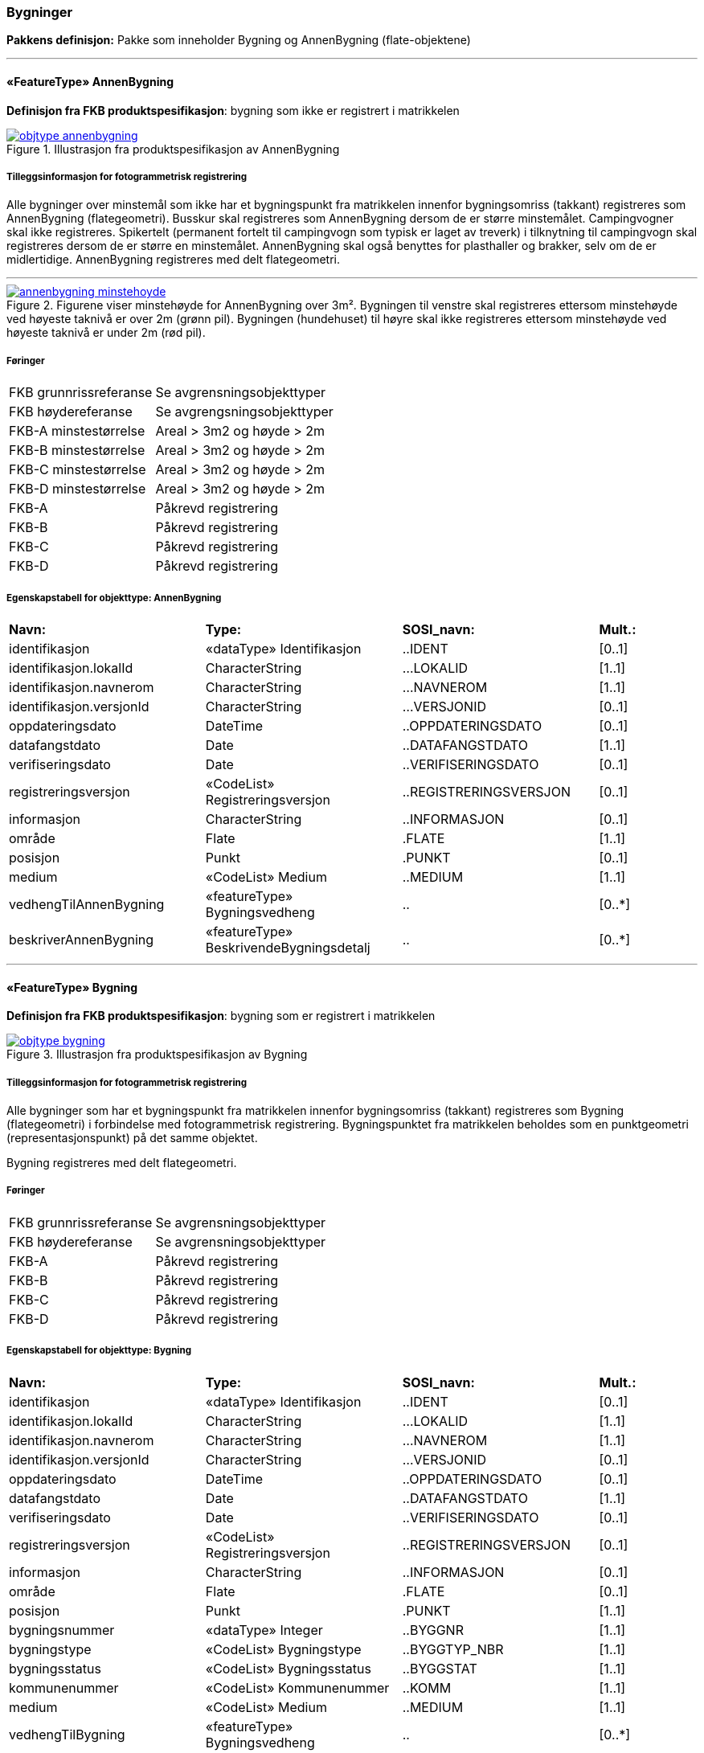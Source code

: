 === Bygninger
*Pakkens definisjon:* Pakke som inneholder Bygning og AnnenBygning (flate-objektene)
 
<<<
'''
 
[[annenbygning]]
==== «FeatureType» AnnenBygning
*Definisjon fra FKB produktspesifikasjon*: bygning som ikke er registrert  i matrikkelen
 
 
.Illustrasjon fra produktspesifikasjon av AnnenBygning
image::http://skjema.geonorge.no/SOSI/produktspesifikasjon/FKB-Bygning/5.0/figurer/objtype_annenbygning.png[link=http://skjema.geonorge.no/SOSI/produktspesifikasjon/FKB-Bygning/5.0/figurer/objtype_annenbygning.png, Alt="Illustrasjon fra produktspesifikasjon: AnnenBygning"]
 
 
===== Tilleggsinformasjon for fotogrammetrisk registrering
Alle bygninger over minstem&#229;l som ikke har et bygningspunkt fra matrikkelen innenfor bygningsomriss (takkant) registreres som AnnenBygning (flategeometri). 
Busskur skal registreres som AnnenBygning dersom de er st&#248;rre minstem&#229;let.
Campingvogner skal ikke registreres. Spikertelt (permanent fortelt til campingvogn som typisk er laget av treverk) i tilknytning til campingvogn skal registreres dersom de er st&#248;rre en minstem&#229;let.
AnnenBygning skal ogs&#229; benyttes for plasthaller og brakker, selv om de er midlertidige.
AnnenBygning registreres med delt flategeometri.
 
 
'''
.Figurene viser minstehøyde for AnnenBygning over 3m².  Bygningen til venstre skal registreres ettersom minstehøyde ved høyeste taknivå er over 2m (grønn pil).  Bygningen (hundehuset) til høyre skal ikke registreres ettersom minstehøyde ved høyeste taknivå er under 2m (rød pil).  
image::figurer/annenbygning_minstehoyde.png[link=figurer/annenbygning_minstehoyde.png, Alt="Figurene viser minstehøyde for AnnenBygning over 3m².  Bygningen til venstre skal registreres ettersom minstehøyde ved høyeste taknivå er over 2m (grønn pil).  Bygningen (hundehuset) til høyre skal ikke registreres ettersom minstehøyde ved høyeste taknivå er under 2m (rød pil).  "]
 
 
 
===== Føringer
[cols="25,75"]
|===
|FKB grunnrissreferanse
|Se avgrensningsobjekttyper
 
|FKB høydereferanse
|Se avgrengsningsobjekttyper
 
|FKB-A minstestørrelse
|Areal > 3m2 og høyde > 2m
 
|FKB-B minstestørrelse
|Areal > 3m2 og høyde > 2m
 
|FKB-C minstestørrelse
|Areal > 3m2 og høyde > 2m
 
|FKB-D minstestørrelse
|Areal > 3m2 og høyde > 2m
 
|FKB-A
|Påkrevd registrering
 
|FKB-B
|Påkrevd registrering
 
|FKB-C
|Påkrevd registrering
 
|FKB-D
|Påkrevd registrering
 
|===
 
 
<<<
 
===== Egenskapstabell for objekttype: AnnenBygning
[cols="20,20,20,10"]
|===
|*Navn:* 
|*Type:* 
|*SOSI_navn:* 
|*Mult.:* 
 
|identifikasjon
|«dataType» Identifikasjon
|..IDENT
|[0..1]
 
|identifikasjon.lokalId
|CharacterString
|...LOKALID
|[1..1]
 
|identifikasjon.navnerom
|CharacterString
|...NAVNEROM
|[1..1]
 
|identifikasjon.versjonId
|CharacterString
|...VERSJONID
|[0..1]
 
|oppdateringsdato
|DateTime
|..OPPDATERINGSDATO
|[0..1]
 
|datafangstdato
|Date
|..DATAFANGSTDATO
|[1..1]
 
|verifiseringsdato
|Date
|..VERIFISERINGSDATO
|[0..1]
 
|registreringsversjon
|«CodeList» Registreringsversjon
|..REGISTRERINGSVERSJON
|[0..1]
 
|informasjon
|CharacterString
|..INFORMASJON
|[0..1]
 
|område
|Flate
|.FLATE
|[1..1]
 
|posisjon
|Punkt
|.PUNKT
|[0..1]
 
|medium
|«CodeList» Medium
|..MEDIUM
|[1..1]
 
|vedhengTilAnnenBygning
|«featureType» Bygningsvedheng
|..
|[0..*]
|beskriverAnnenBygning
|«featureType» BeskrivendeBygningsdetalj
|..
|[0..*]
|===
 
<<<
'''
 
[[bygning]]
==== «FeatureType» Bygning
*Definisjon fra FKB produktspesifikasjon*: bygning som er registrert i matrikkelen
 
 
.Illustrasjon fra produktspesifikasjon av Bygning
image::http://skjema.geonorge.no/SOSI/produktspesifikasjon/FKB-Bygning/5.0/figurer/objtype_bygning.png[link=http://skjema.geonorge.no/SOSI/produktspesifikasjon/FKB-Bygning/5.0/figurer/objtype_bygning.png, Alt="Illustrasjon fra produktspesifikasjon: Bygning"]
 
 
===== Tilleggsinformasjon for fotogrammetrisk registrering
Alle bygninger som har et bygningspunkt fra matrikkelen innenfor bygningsomriss (takkant) registreres som Bygning (flategeometri) i forbindelse med fotogrammetrisk registrering. Bygningspunktet fra matrikkelen beholdes som en punktgeometri (representasjonspunkt) p&#229; det samme objektet.

Bygning registreres med delt flategeometri. 
 
 
===== Føringer
[cols="25,75"]
|===
|FKB grunnrissreferanse
|Se avgrensningsobjekttyper
 
|FKB høydereferanse
|Se avgrensningsobjekttyper
 
|FKB-A
|Påkrevd registrering
 
|FKB-B
|Påkrevd registrering
 
|FKB-C
|Påkrevd registrering
 
|FKB-D
|Påkrevd registrering
 
|===
 
 
<<<
 
===== Egenskapstabell for objekttype: Bygning
[cols="20,20,20,10"]
|===
|*Navn:* 
|*Type:* 
|*SOSI_navn:* 
|*Mult.:* 
 
|identifikasjon
|«dataType» Identifikasjon
|..IDENT
|[0..1]
 
|identifikasjon.lokalId
|CharacterString
|...LOKALID
|[1..1]
 
|identifikasjon.navnerom
|CharacterString
|...NAVNEROM
|[1..1]
 
|identifikasjon.versjonId
|CharacterString
|...VERSJONID
|[0..1]
 
|oppdateringsdato
|DateTime
|..OPPDATERINGSDATO
|[0..1]
 
|datafangstdato
|Date
|..DATAFANGSTDATO
|[1..1]
 
|verifiseringsdato
|Date
|..VERIFISERINGSDATO
|[0..1]
 
|registreringsversjon
|«CodeList» Registreringsversjon
|..REGISTRERINGSVERSJON
|[0..1]
 
|informasjon
|CharacterString
|..INFORMASJON
|[0..1]
 
|område
|Flate
|.FLATE
|[0..1]
 
|posisjon
|Punkt
|.PUNKT
|[1..1]
 
|bygningsnummer
|«dataType» Integer
|..BYGGNR
|[1..1]
 
|bygningstype
|«CodeList» Bygningstype
|..BYGGTYP_NBR
|[1..1]
 
|bygningsstatus
|«CodeList» Bygningsstatus
|..BYGGSTAT
|[1..1]
 
|kommunenummer
|«CodeList» Kommunenummer
|..KOMM
|[1..1]
 
|medium
|«CodeList» Medium
|..MEDIUM
|[1..1]
 
|vedhengTilBygning
|«featureType» Bygningsvedheng
|..
|[0..*]
|beskriverBygning
|«featureType» BeskrivendeBygningsdetalj
|..
|[0..*]
|===
=== Bygningsavgrensning
*Pakkens definisjon:* Pakke som inneholder alle bygningsavgrensende objekter
 
<<<
'''
 
[[takkant]]
==== «FeatureType» Takkant
*Definisjon fra FKB produktspesifikasjon*: bygningens ytre takflateavgrensing
Merknad: Høydereferansen er de målte punktene på taket. 
Merknad: Dersom deler av takkanten ikke er synlig kodes den synlige delen som takkant- og den ikke synlige som fiktiv bygningsavgrensning.
 
 
.Illustrasjon fra produktspesifikasjon av Takkant
image::http://skjema.geonorge.no/SOSI/produktspesifikasjon/FKB-Bygning/5.0/figurer/objtype_takkant.png[link=http://skjema.geonorge.no/SOSI/produktspesifikasjon/FKB-Bygning/5.0/figurer/objtype_takkant.png, Alt="Illustrasjon fra produktspesifikasjon: Takkant"]
 
 
===== Tilleggsinformasjon for fotogrammetrisk registrering
Der det er sprang i taket som er mindre enn toleransen for 
stedfestingsn&#248;yaktigheten, registreres skr&#229;linjen fra h&#248;yeste punkt i takkanten til den laveste uten &#229; registrere et punkt i takkanten. 

Hvis et Taksprang eller Bygningslinje ender i et Taksprang som ligger under minstem&#229;l, skal punkt i taksprang likevel registreres. Det skal da lages nodepunkt mellom tilst&#248;tende linjer (vanlige noderegler).

Dersom deler av en bygning, registrert i matrikkelen, har ingen eller f&#229; vegger (Takoverbygg) benyttes Takkant uansett for hele bygningsavgrensningen.

Dersom deler av takkanten ikke er synlig kodes den synlige delen som takkant- og den ikke synlige som fiktiv bygningsavgrensning  (gjelder for bygninger som delvis ligger under terreng) .

Takkant skal sammen med Bygningsdelelinje og FiktivBygningsavgrensning danne avgrensning til AnnenBygning/Bygning.

Takkanten skal registreres sammenhengende i 3D. Unntaket er de tilfellene der det er et Taksprang. Da skal Takkanten kun henge sammen i 2D. 

Der Takkant henger sammen med beskrivende bygningslinjer 
skal det lages 3D-nodepunkt.

I de tilfeller der Takkant skal danne grunnriss som 
bygningsavgrensning for Bygning skal det dannes nodepunkt med Bygningsdelelinje. Nodepunktene skal v&#230;re i 3D der dette er naturlig.

Takkanter kan overlappe hverandre og takkanter kan overlappe Takoverbygg.

Takkant kan v&#230;re sammenfallende med TakoverbyggKant, 
Veranda, TrappBygg, L&#229;vebru eller Bygningsbru. Da registreres to frittst&#229;ende objekter. 
 
 
'''
.Eksempel på registrering av takkant (takkant i rødt og taksprang i blått).  
image::figurer/takkant_nodepunkt.png[link=figurer/takkant_nodepunkt.png, Alt="Eksempel på registrering av takkant (takkant i rødt og taksprang i blått).  "]
 
 
'''
.Eksempel på lovlige overlappende takkanter og bygningsflater. Takkant på hovedhus går over takkant på garasje.
image::figurer/takkant_overlapp.png[link=figurer/takkant_overlapp.png, Alt="Eksempel på lovlige overlappende takkanter og bygningsflater. Takkant på hovedhus går over takkant på garasje."]
 
 
'''
.Delen av bygningsavgrensningen markert med piler er et takoverbygg (uten vegger). Siden takoverbygget inngår i en bygning registrert i matrikkelen, avgrenses dette med Takkant i likhet med resten av bygningsavgrensningen
image::figurer/takkant_sammenhengende.png[link=figurer/takkant_sammenhengende.png, Alt="Delen av bygningsavgrensningen markert med piler er et takoverbygg (uten vegger). Siden takoverbygget inngår i en bygning registrert i matrikkelen, avgrenses dette med Takkant i likhet med resten av bygningsavgrensningen"]
 
 
'''
.Eksempler på registrering av takkant der det er en opphøyet kant ved takflaten. I disse tilfellene skal høyden på takkanten registreres på takplanet og ikke på de oppstikkende objektene. Takkant er tegnet med rød strek.
image::figurer/takkant_takflate.png[link=figurer/takkant_takflate.png, Alt="Eksempler på registrering av takkant der det er en opphøyet kant ved takflaten. I disse tilfellene skal høyden på takkanten registreres på takplanet og ikke på de oppstikkende objektene. Takkant er tegnet med rød strek."]
 
 
'''
.Eksempel på registrering av takkant for bygning med flatt tak (Takkant er tegnet i rødt, Taksprang er tegnet i blått). Det skal lages 2D nodepunkt i takkant som går over taksprang.  
image::figurer/takkant_taksprang_nodepunkt.png[link=figurer/takkant_taksprang_nodepunkt.png, Alt="Eksempel på registrering av takkant for bygning med flatt tak (Takkant er tegnet i rødt, Taksprang er tegnet i blått). Det skal lages 2D nodepunkt i takkant som går over taksprang.  "]
 
 
 
===== Føringer
[cols="25,75"]
|===
|FKB grunnrissreferanse
|Ytterst på tak/takrenne/vindskie
 
|FKB høydereferanse
|Takplanet
 
|FKB-A
|Påkrevd registrering
 
|FKB-B
|Påkrevd registrering
 
|FKB-C
|Påkrevd registrering
 
|FKB-D
|Påkrevd registrering
 
|===
 
 
<<<
 
===== Egenskapstabell for objekttype: Takkant
[cols="20,20,20,10"]
|===
|*Navn:* 
|*Type:* 
|*SOSI_navn:* 
|*Mult.:* 
 
|identifikasjon
|«dataType» Identifikasjon
|..IDENT
|[0..1]
 
|identifikasjon.lokalId
|CharacterString
|...LOKALID
|[1..1]
 
|identifikasjon.navnerom
|CharacterString
|...NAVNEROM
|[1..1]
 
|identifikasjon.versjonId
|CharacterString
|...VERSJONID
|[0..1]
 
|oppdateringsdato
|DateTime
|..OPPDATERINGSDATO
|[0..1]
 
|datafangstdato
|Date
|..DATAFANGSTDATO
|[1..1]
 
|verifiseringsdato
|Date
|..VERIFISERINGSDATO
|[0..1]
 
|registreringsversjon
|«CodeList» Registreringsversjon
|..REGISTRERINGSVERSJON
|[0..1]
 
|informasjon
|CharacterString
|..INFORMASJON
|[0..1]
 
|kvalitet
|«dataType» Posisjonskvalitet
|..KVALITET
|[1..1]
 
|kvalitet.datafangstmetode
|«CodeList» Datafangstmetode
|...DATAFANGSTMETODE
|[1..1]
 
|kvalitet.nøyaktighet
|Integer
|...NØYAKTIGHET
|[0..1]
 
|kvalitet.synbarhet
|«CodeList» Synbarhet
|...SYNBARHET
|[0..1]
 
|kvalitet.datafangstmetodeHøyde
|«CodeList» Datafangstmetode
|...DATAFANGSTMETODEHØYDE
|[0..1]
 
|kvalitet.nøyaktighetHøyde
|Integer
|...H-NØYAKTIGHET
|[0..1]
 
|grense
|Kurve
|.KURVE
|[1..1]
 
|medium
|«CodeList» Medium
|..MEDIUM
|[1..1]
 
|treDNivå
|«CodeList» TreDNivå
|..TRE_D_NIVÅ
|[1..1]
 
|takskjegg
|«dataType» Integer
|..TAKSKJEGG
|[0..1]
 
|===
 
<<<
'''
 
[[fasadeliv]]
==== «FeatureType» Fasadeliv
*Definisjon fra FKB produktspesifikasjon*: bygningens ytre avgrensing i fasaderiss
 
 
.Illustrasjon fra produktspesifikasjon av Fasadeliv
image::http://skjema.geonorge.no/SOSI/produktspesifikasjon/FKB-Bygning/5.0/figurer/objtype_fasadeliv.png[link=http://skjema.geonorge.no/SOSI/produktspesifikasjon/FKB-Bygning/5.0/figurer/objtype_fasadeliv.png, Alt="Illustrasjon fra produktspesifikasjon: Fasadeliv"]
 
 
===== Tilleggsinformasjon for fotogrammetrisk registrering
Egner seg ikke for normal fotogrammetrisk registrering, med unntak for bygninger der ingen av veggene har takskjegg.

Fasadeliv kan brukes for bygningsavgrensning under bakken/bergrom o.l og skal da kodes med MEDIUM U.

Fasadeliv kan sammen med Bygningsdelelinje og 
FiktivBygningsavgrensning danne 
bygningsavgrensning til AnnenBygning/Bygning. Egenskapen SKAL_AVGRENSE_BYGNING settes da til JA (true).


 
 
'''
.Figuren viser forskjellen mellom Grunnmur, Fasadeliv og Takkant
image::figurer/fasadeliv_takkant_grunnmur.png[link=figurer/fasadeliv_takkant_grunnmur.png, Alt="Figuren viser forskjellen mellom Grunnmur, Fasadeliv og Takkant"]
 
 
 
===== Føringer
[cols="25,75"]
|===
|FKB grunnrissreferanse
|Grunnrissreferanse er hovedfasade/hovedbygg
 
|FKB høydereferanse
|Høydereferanse er fot eller topp fasadeliv. HREF benyttes for å angi   høydereferanse.
 
|FKB-A
|Opsjonell registrering
 
|FKB-B
|Opsjonell registrering
 
|FKB-C
|Opsjonell registrering
 
|FKB-D
|Opsjonell registrering
 
|===
 
 
<<<
 
===== Egenskapstabell for objekttype: Fasadeliv
[cols="20,20,20,10"]
|===
|*Navn:* 
|*Type:* 
|*SOSI_navn:* 
|*Mult.:* 
 
|identifikasjon
|«dataType» Identifikasjon
|..IDENT
|[0..1]
 
|identifikasjon.lokalId
|CharacterString
|...LOKALID
|[1..1]
 
|identifikasjon.navnerom
|CharacterString
|...NAVNEROM
|[1..1]
 
|identifikasjon.versjonId
|CharacterString
|...VERSJONID
|[0..1]
 
|oppdateringsdato
|DateTime
|..OPPDATERINGSDATO
|[0..1]
 
|datafangstdato
|Date
|..DATAFANGSTDATO
|[1..1]
 
|verifiseringsdato
|Date
|..VERIFISERINGSDATO
|[0..1]
 
|registreringsversjon
|«CodeList» Registreringsversjon
|..REGISTRERINGSVERSJON
|[0..1]
 
|informasjon
|CharacterString
|..INFORMASJON
|[0..1]
 
|kvalitet
|«dataType» Posisjonskvalitet
|..KVALITET
|[1..1]
 
|kvalitet.datafangstmetode
|«CodeList» Datafangstmetode
|...DATAFANGSTMETODE
|[1..1]
 
|kvalitet.nøyaktighet
|Integer
|...NØYAKTIGHET
|[0..1]
 
|kvalitet.synbarhet
|«CodeList» Synbarhet
|...SYNBARHET
|[0..1]
 
|kvalitet.datafangstmetodeHøyde
|«CodeList» Datafangstmetode
|...DATAFANGSTMETODEHØYDE
|[0..1]
 
|kvalitet.nøyaktighetHøyde
|Integer
|...H-NØYAKTIGHET
|[0..1]
 
|grense
|Kurve
|.KURVE
|[1..1]
 
|medium
|«CodeList» Medium
|..MEDIUM
|[1..1]
 
|høydereferanse
|«CodeList» Høydereferanse
|..HREF
|[1..1]
 
|skalAvgrenseBygning
|Boolean
|..SKAL_AVGR_BYGN
|[1..1]
 
|===
 
<<<
'''
 
[[grunnmur]]
==== «FeatureType» Grunnmur
*Definisjon fra FKB produktspesifikasjon*: bygningens ytteravgrensning langs grunnmur
Merknad: Høydereferanse  angis med høydereferanse. Grunnrissreferanse er ytterkant av grunnmur.
Merknad: Kan benyttes for bygning under oppføring eller for bygning som er revet/nedbrent
 
 
.Illustrasjon fra produktspesifikasjon av Grunnmur
image::http://skjema.geonorge.no/SOSI/produktspesifikasjon/FKB-Bygning/5.0/figurer/objtype_grunnmur.png[link=http://skjema.geonorge.no/SOSI/produktspesifikasjon/FKB-Bygning/5.0/figurer/objtype_grunnmur.png, Alt="Illustrasjon fra produktspesifikasjon: Grunnmur"]
 
 
===== Tilleggsinformasjon for fotogrammetrisk registrering
Grunnmur skal kun brukes for bygning under oppf&#248;ring. Revede bygg/ruiner skal ikke registreres som grunnmur men kan registreres som Ruin i FKB-BygnAnlegg.

Grunnmur kan sammen med Bygningsdelelinje og FiktivBygningsavgrensning danne bygningsavgrensning til AnnenBygning/Bygning. Dersom Takkant finnes, skal denne benyttes til &#229; danne bygningsavgrensning.

I de tilfeller der Grunnmur skal danne bygningsavgrensning skal det dannes nodepunkt med Bygningsdelelinje. Der Grunnmur henger sammen med beskrivende bygningslinjer skal det lages nodepunkt.

 
 
'''
.Grunnmur (se også figur under fasadeliv). Grunnmur er tegnet i blått
image::figurer/grunnmur.png[link=figurer/grunnmur.png, Alt="Grunnmur (se også figur under fasadeliv). Grunnmur er tegnet i blått"]
 
 
 
===== Føringer
[cols="25,75"]
|===
|FKB grunnrissreferanse
|Ytterkant av grunnmur
 
|FKB høydereferanse
|Topp grunnmur (angis med HREF = TOP)
 
|FKB-A
|Påkrevd registrering
 
|FKB-B
|Påkrevd registrering
 
|FKB-C
|Påkrevd registrering
 
|FKB-D
|Påkrevd registrering
 
|===
 
 
<<<
 
===== Egenskapstabell for objekttype: Grunnmur
[cols="20,20,20,10"]
|===
|*Navn:* 
|*Type:* 
|*SOSI_navn:* 
|*Mult.:* 
 
|identifikasjon
|«dataType» Identifikasjon
|..IDENT
|[0..1]
 
|identifikasjon.lokalId
|CharacterString
|...LOKALID
|[1..1]
 
|identifikasjon.navnerom
|CharacterString
|...NAVNEROM
|[1..1]
 
|identifikasjon.versjonId
|CharacterString
|...VERSJONID
|[0..1]
 
|oppdateringsdato
|DateTime
|..OPPDATERINGSDATO
|[0..1]
 
|datafangstdato
|Date
|..DATAFANGSTDATO
|[1..1]
 
|verifiseringsdato
|Date
|..VERIFISERINGSDATO
|[0..1]
 
|registreringsversjon
|«CodeList» Registreringsversjon
|..REGISTRERINGSVERSJON
|[0..1]
 
|informasjon
|CharacterString
|..INFORMASJON
|[0..1]
 
|kvalitet
|«dataType» Posisjonskvalitet
|..KVALITET
|[1..1]
 
|kvalitet.datafangstmetode
|«CodeList» Datafangstmetode
|...DATAFANGSTMETODE
|[1..1]
 
|kvalitet.nøyaktighet
|Integer
|...NØYAKTIGHET
|[0..1]
 
|kvalitet.synbarhet
|«CodeList» Synbarhet
|...SYNBARHET
|[0..1]
 
|kvalitet.datafangstmetodeHøyde
|«CodeList» Datafangstmetode
|...DATAFANGSTMETODEHØYDE
|[0..1]
 
|kvalitet.nøyaktighetHøyde
|Integer
|...H-NØYAKTIGHET
|[0..1]
 
|grense
|Kurve
|.KURVE
|[1..1]
 
|medium
|«CodeList» Medium
|..MEDIUM
|[1..1]
 
|høydereferanse
|«CodeList» Høydereferanse
|..HREF
|[1..1]
 
|===
 
<<<
'''
 
[[bygningsdelelinje]]
==== «FeatureType» Bygningsdelelinje
*Definisjon fra FKB produktspesifikasjon*: linje mellom to bygninger (bygninger registrert i Matrikkelen) som står inntil hverandre
Merknad: Det kan ofte være vanskelig å registrere bygningsdelelinjer nøyaktig. Usikkerhet i fastleggelsen av bygningsdelelinjen skal synliggjøres gjennom kvalitetskoding (f.eks posisjonskvalitet 81 50).
 
 
.Illustrasjon fra produktspesifikasjon av Bygningsdelelinje
image::http://skjema.geonorge.no/SOSI/produktspesifikasjon/FKB-Bygning/5.0/figurer/objtype_bygningsdelelinje.png[link=http://skjema.geonorge.no/SOSI/produktspesifikasjon/FKB-Bygning/5.0/figurer/objtype_bygningsdelelinje.png, Alt="Illustrasjon fra produktspesifikasjon: Bygningsdelelinje"]
 
 
===== Tilleggsinformasjon for fotogrammetrisk registrering
Bygningsdelelinje kan v&#230;re vanskelig &#229; registrere eksakt ved hjelp av fotogrammetri. Linjen skal imidlertid registreres s&#229; langt det lar seg gj&#248;re. Situasjonsdetaljer som hekk/gjerde kan brukes som grunnlag for &#229; vurdere hvor bygningsdelelinjen g&#229;r.

Der Bygningsdelelinje faller sammen med Taksprang, Bygningslinje eller M&#248;nelinje registreres alltid to objekter.

Bygningsdelelinje skal sammen med Takkant/Grunnmur/Fasadeliv og FiktivBygningsavgrensning danne avgrensning til AnnenBygning/Bygning.

Der Bygningsdelelinje m&#248;ter andre beskrivende bygningslinjer (m&#248;nelinje etc.), og har lik koordinat i grunnriss og h&#248;yde og samme TRE_D_NIV&#197;, skal det dannes et 3D nodepunkt.
 
 
'''
.Eksempel på registrering av bygningsdelelinje
image::figurer/bygningsdelelinje_eksempel1.png[link=figurer/bygningsdelelinje_eksempel1.png, Alt="Eksempel på registrering av bygningsdelelinje"]
 
 
'''
.Eksempel på registrering av bygningsdelelinje
image::figurer/bygningsdelelinje_eksempel2.png[link=figurer/bygningsdelelinje_eksempel2.png, Alt="Eksempel på registrering av bygningsdelelinje"]
 
 
 
===== Føringer
[cols="25,75"]
|===
|FKB grunnrissreferanse
|Grunnrissreferanse er linjene den støter til (takkant, eller ev. grunnmur eller fasadeliv).
 
|FKB høydereferanse
|Høyden skal følge hovedtakplanet
 
|FKB-A
|Påkrevd registrering
 
|FKB-B
|Påkrevd registrering
 
|FKB-C
|Påkrevd registrering
 
|FKB-D
|Påkrevd registrering
 
|===
 
 
<<<
 
===== Egenskapstabell for objekttype: Bygningsdelelinje
[cols="20,20,20,10"]
|===
|*Navn:* 
|*Type:* 
|*SOSI_navn:* 
|*Mult.:* 
 
|identifikasjon
|«dataType» Identifikasjon
|..IDENT
|[0..1]
 
|identifikasjon.lokalId
|CharacterString
|...LOKALID
|[1..1]
 
|identifikasjon.navnerom
|CharacterString
|...NAVNEROM
|[1..1]
 
|identifikasjon.versjonId
|CharacterString
|...VERSJONID
|[0..1]
 
|oppdateringsdato
|DateTime
|..OPPDATERINGSDATO
|[0..1]
 
|datafangstdato
|Date
|..DATAFANGSTDATO
|[1..1]
 
|verifiseringsdato
|Date
|..VERIFISERINGSDATO
|[0..1]
 
|registreringsversjon
|«CodeList» Registreringsversjon
|..REGISTRERINGSVERSJON
|[0..1]
 
|informasjon
|CharacterString
|..INFORMASJON
|[0..1]
 
|grense
|Kurve
|.KURVE
|[1..1]
 
|treDNivå
|«CodeList» TreDNivå
|..TRE_D_NIVÅ
|[1..1]
 
|===
 
<<<
'''
 
[[fiktivbygningsavgrensning]]
==== «FeatureType» FiktivBygningsavgrensning
*Definisjon fra FKB produktspesifikasjon*: fiktiv avgrensing av bygning
Merknad: Brukes når deler av takkant, fasadeliv, grunnmur eller bygningsdelelinje er ukjent for at det skal bli mulig å danne en flate.  Fiktiv bygningsavgrensing benyttes også for å lage flater for underjordiske bygninger og som fiktiv linje på takoverbygg der takoverbyggkant mangler.
 
 
.Illustrasjon fra produktspesifikasjon av FiktivBygningsavgrensning
image::http://skjema.geonorge.no/SOSI/produktspesifikasjon/FKB-Bygning/5.0/figurer/objtype_fiktivbygningsavgrensning.png[link=http://skjema.geonorge.no/SOSI/produktspesifikasjon/FKB-Bygning/5.0/figurer/objtype_fiktivbygningsavgrensning.png, Alt="Illustrasjon fra produktspesifikasjon: FiktivBygningsavgrensning"]
 
 
===== Tilleggsinformasjon for fotogrammetrisk registrering
Brukes n&#229;r deler av takkant, fasadeliv, grunnmur eller bygningsdelelinje er ukjent for at det skal bli mulig &#229; danne en flate. Fiktiv bygningsavgrensing benyttes ogs&#229; for &#229; lage flater for underjordiske bygninger.

MEDIUM U benyttes for del av bygningsavgrensning som ligger under terreng.

FiktivBygningsavgrensning danner flater for bygning sammen med andre objekttyper som danner bygningsavgrensning. Det skal dannes nodepunkt mot tilst&#248;tende objekter. Nodepunktene lages i 3D der dette er naturlig

 
 
'''
.Eksempel på bruk av FiktivBygningsavgrensning (svart linje). Deler av bygningen går inn i terreng og det finnes ikke noe takkant. Dersom takkanten er usynlig på grunn av vegetasjon, registreres takkant og man benytter kvalitetskodingen for å angi dårlig synbarhet (rød stiplet linje).  
image::figurer/fiktivbygningsavgrensning.png[link=figurer/fiktivbygningsavgrensning.png, Alt="Eksempel på bruk av FiktivBygningsavgrensning (svart linje). Deler av bygningen går inn i terreng og det finnes ikke noe takkant. Dersom takkanten er usynlig på grunn av vegetasjon, registreres takkant og man benytter kvalitetskodingen for å angi dårlig synbarhet (rød stiplet linje).  "]
 
 
 
===== Føringer
[cols="25,75"]
|===
|FKB grunnrissreferanse
|Tilsvarende som objekttypen den er ment å erstatte
 
|FKB høydereferanse
|Tilsvarende som objekttypen den er ment å erstatte
 
|FKB-A
|Påkrevd registrering
 
|FKB-B
|Påkrevd registrering
 
|FKB-C
|Påkrevd registrering
 
|FKB-D
|Påkrevd registrering
 
|===
 
 
<<<
 
===== Egenskapstabell for objekttype: FiktivBygningsavgrensning
[cols="20,20,20,10"]
|===
|*Navn:* 
|*Type:* 
|*SOSI_navn:* 
|*Mult.:* 
 
|identifikasjon
|«dataType» Identifikasjon
|..IDENT
|[0..1]
 
|identifikasjon.lokalId
|CharacterString
|...LOKALID
|[1..1]
 
|identifikasjon.navnerom
|CharacterString
|...NAVNEROM
|[1..1]
 
|identifikasjon.versjonId
|CharacterString
|...VERSJONID
|[0..1]
 
|oppdateringsdato
|DateTime
|..OPPDATERINGSDATO
|[0..1]
 
|datafangstdato
|Date
|..DATAFANGSTDATO
|[1..1]
 
|verifiseringsdato
|Date
|..VERIFISERINGSDATO
|[0..1]
 
|registreringsversjon
|«CodeList» Registreringsversjon
|..REGISTRERINGSVERSJON
|[0..1]
 
|informasjon
|CharacterString
|..INFORMASJON
|[0..1]
 
|kvalitet
|«dataType» Posisjonskvalitet
|..KVALITET
|[0..1]
 
|kvalitet.datafangstmetode
|«CodeList» Datafangstmetode
|...DATAFANGSTMETODE
|[1..1]
 
|kvalitet.nøyaktighet
|Integer
|...NØYAKTIGHET
|[0..1]
 
|kvalitet.synbarhet
|«CodeList» Synbarhet
|...SYNBARHET
|[0..1]
 
|kvalitet.datafangstmetodeHøyde
|«CodeList» Datafangstmetode
|...DATAFANGSTMETODEHØYDE
|[0..1]
 
|kvalitet.nøyaktighetHøyde
|Integer
|...H-NØYAKTIGHET
|[0..1]
 
|grense
|Kurve
|.KURVE
|[1..1]
 
|medium
|«CodeList» Medium
|..
|[1..1]
 
|===
=== BeskrivendeBygningslinjer
*Pakkens definisjon:* Pakke som inneholder alle beskrivende bygningslinjer
 
<<<
'''
 
[[arkade]]
==== «FeatureType» Arkade
*Definisjon fra FKB produktspesifikasjon*: avgrensing av en tunnel gjennom en bygning
 
 
.Illustrasjon fra produktspesifikasjon av Arkade
image::http://skjema.geonorge.no/SOSI/produktspesifikasjon/FKB-Bygning/5.0/figurer/objtype_arkade.png[link=http://skjema.geonorge.no/SOSI/produktspesifikasjon/FKB-Bygning/5.0/figurer/objtype_arkade.png, Alt="Illustrasjon fra produktspesifikasjon: Arkade"]
 
 
===== Tilleggsinformasjon for fotogrammetrisk registrering
Kan registreres fotogrammetrisk ved innsyn. Dette avtales s&#230;rskilt. En arkade som best&#229;r av flatt tak regnes ogs&#229; som en arkade.

Registreres som lukket polygon.
 
 
===== Føringer
[cols="25,75"]
|===
|FKB grunnrissreferanse
|Ytterkant arkade
 
|FKB høydereferanse
|Tak eller gulv i arkade (bruk HREF). Primært registreres topp
 
|FKB-A
|Opsjonell registrering
 
|FKB-B
|Opsjonell registrering
 
|FKB-C
|Registreres ikke
 
|FKB-D
|Registreres ikke
 
|===
 
 
<<<
 
===== Egenskapstabell for objekttype: Arkade
[cols="20,20,20,10"]
|===
|*Navn:* 
|*Type:* 
|*SOSI_navn:* 
|*Mult.:* 
 
|identifikasjon
|«dataType» Identifikasjon
|..IDENT
|[0..1]
 
|identifikasjon.lokalId
|CharacterString
|...LOKALID
|[1..1]
 
|identifikasjon.navnerom
|CharacterString
|...NAVNEROM
|[1..1]
 
|identifikasjon.versjonId
|CharacterString
|...VERSJONID
|[0..1]
 
|oppdateringsdato
|DateTime
|..OPPDATERINGSDATO
|[0..1]
 
|datafangstdato
|Date
|..DATAFANGSTDATO
|[1..1]
 
|verifiseringsdato
|Date
|..VERIFISERINGSDATO
|[0..1]
 
|registreringsversjon
|«CodeList» Registreringsversjon
|..REGISTRERINGSVERSJON
|[0..1]
 
|informasjon
|CharacterString
|..INFORMASJON
|[0..1]
 
|kvalitet
|«dataType» Posisjonskvalitet
|..KVALITET
|[1..1]
 
|kvalitet.datafangstmetode
|«CodeList» Datafangstmetode
|...DATAFANGSTMETODE
|[1..1]
 
|kvalitet.nøyaktighet
|Integer
|...NØYAKTIGHET
|[0..1]
 
|kvalitet.synbarhet
|«CodeList» Synbarhet
|...SYNBARHET
|[0..1]
 
|kvalitet.datafangstmetodeHøyde
|«CodeList» Datafangstmetode
|...DATAFANGSTMETODEHØYDE
|[0..1]
 
|kvalitet.nøyaktighetHøyde
|Integer
|...H-NØYAKTIGHET
|[0..1]
 
|treDNivå
|«CodeList» TreDNivå
|..TRE_D_NIVÅ
|[1..1]
 
|høydereferanse
|«CodeList» Høydereferanse
|..HREF
|[1..1]
 
|grense
|Kurve
|.KURVE
|[1..1]
 
|===
 
<<<
'''
 
[[bygningslinje]]
==== «FeatureType» Bygningslinje
*Definisjon fra FKB produktspesifikasjon*: linje som beskriver bygningsdetalj innenfor en takflate  og som ikke kan beskrives av andre objekttyper
Eksempel: Valming på tak
 
 
.Illustrasjon fra produktspesifikasjon av Bygningslinje
image::http://skjema.geonorge.no/SOSI/produktspesifikasjon/FKB-Bygning/5.0/figurer/objtype_bygningslinje.png[link=http://skjema.geonorge.no/SOSI/produktspesifikasjon/FKB-Bygning/5.0/figurer/objtype_bygningslinje.png, Alt="Illustrasjon fra produktspesifikasjon: Bygningslinje"]
 
 
===== Tilleggsinformasjon for fotogrammetrisk registrering
Der Bygningslinje m&#248;ter andre beskrivende bygningslinjer, og har lik koordinat i grunnriss og h&#248;yde og samme TRE_D_NIV&#197;, skal det dannes et 3D nodepunkt. Nodepunkt mellom objekter med ulike TRE_D_NIV&#197;-ene er ikke n&#248;dvendig.

Der Bygningslinje m&#248;ter Taksprang p&#229; et h&#248;yere takplan eller Bygningslinje med et h&#248;yere TRE_D_NIV&#197; og p&#229; et h&#248;yere takplan, skal det lages et konnekteringspunkt.

Bygningslinje og Bygningsdelelinje kan v&#230;re sammenfallende. Da registreres to frittst&#229;ende objekter. Bygningslinje og M&#248;nelinje kan v&#230;re sammenfallende. Da registreres to frittst&#229;ende objekter. 

Ventilasjonsr&#248;r p&#229; tak skal ikke registreres som bygningsdetalj.
For takoppbrett som g&#229;r opp til m&#248;nelinje, skal det registreres b&#229;de M&#248;nelinje (TRE_D_NIV&#197; 2) og Bygningslinje (TRE_D_NIV&#197; 3). 

Dersom det er takoppbrett med lik utstrekning p&#229; begge sider av m&#248;nelinje, skal det registreres en felles bygningslinje (TRE_D_NIV&#197; 3) p&#229; toppen av m&#248;nelinje (TRE_D_NIV&#197; 2 ). 

Bygningslinje registreres ikke som un&#248;yaktig, dvs. enten er 
bygningslinja OK eller s&#229; registreres den ikke i det hele tatt.
 
 
'''
.Eksempel på registrering av bygningslinjer (tegnet i rødt)
image::figurer/bygningslinje_eksempel1.png[link=figurer/bygningslinje_eksempel1.png, Alt="Eksempel på registrering av bygningslinjer (tegnet i rødt)"]
 
 
'''
.Eksempel på registrering av takoppbrett. Mønelinje og Bygningslinje skal registreres parallelt på topp møne. Her har mønelinja og bygningslinja ulikt TRE_D_NIVÅ og det skal derfor ikke lages nodepunkt i mønelinja. I tilfeller med takoppbrett på begge sider av mønet, skal disse ha en felles bygningslinje langs mønelinja.
image::figurer/bygningslinje_eksempel2.png[link=figurer/bygningslinje_eksempel2.png, Alt="Eksempel på registrering av takoppbrett. Mønelinje og Bygningslinje skal registreres parallelt på topp møne. Her har mønelinja og bygningslinja ulikt TRE_D_NIVÅ og det skal derfor ikke lages nodepunkt i mønelinja. I tilfeller med takoppbrett på begge sider av mønet, skal disse ha en felles bygningslinje langs mønelinja."]
 
 
 
===== Føringer
[cols="25,75"]
|===
|FKB grunnrissreferanse
|Topp/bunn/ytterkant av knekklinjer (knekkpunkter) i taket
 
|FKB høydereferanse
|Topp/bunn av knekklinjer (knekkpunkter) i taket
 
|FKB-A minstestørrelse
|Bygningslinje skal benyttes for å registrere objekter (den oppstikkende detaljen på taket som   omsluttes objekttypen Bygningslinje) med volum større enn 2 m3
 
|FKB-B minstestørrelse
|Bygningslinje skal benyttes for å registrere objekter (den oppstikkende detaljen på taket som   omsluttes objekttypen Bygningslinje) med volum større enn 7.5 m3.
 
|FKB-C minstestørrelse
|Bygningslinje (TRE_D_NIVÅ 2) skal benyttes for å registrere hovedformen på takflater, for eksempel   der mønelinja ikke når ut til takkant (valmet tak). Det registreres ikke oppstikkende objekter   (TRE_D_NIVÅ 3)
 
|FKB-D minstestørrelse
|Bygningslinje (TRE_D_NIVÅ 2) skal benyttes for å registrere hovedformen på takflater, for eksempel   der mønelinja ikke når ut til takkant (valmet tak). Det registreres ikke oppstikkende objekter   (TRE_D_NIVÅ 3)
 
|FKB-A
|Påkrevd registrering
 
|FKB-B
|Påkrevd registrering
 
|FKB-C
|Påkrevd registrering
 
|FKB-D
|Påkrevd registrering
 
|===
 
 
<<<
 
===== Egenskapstabell for objekttype: Bygningslinje
[cols="20,20,20,10"]
|===
|*Navn:* 
|*Type:* 
|*SOSI_navn:* 
|*Mult.:* 
 
|identifikasjon
|«dataType» Identifikasjon
|..IDENT
|[0..1]
 
|identifikasjon.lokalId
|CharacterString
|...LOKALID
|[1..1]
 
|identifikasjon.navnerom
|CharacterString
|...NAVNEROM
|[1..1]
 
|identifikasjon.versjonId
|CharacterString
|...VERSJONID
|[0..1]
 
|oppdateringsdato
|DateTime
|..OPPDATERINGSDATO
|[0..1]
 
|datafangstdato
|Date
|..DATAFANGSTDATO
|[1..1]
 
|verifiseringsdato
|Date
|..VERIFISERINGSDATO
|[0..1]
 
|registreringsversjon
|«CodeList» Registreringsversjon
|..REGISTRERINGSVERSJON
|[0..1]
 
|informasjon
|CharacterString
|..INFORMASJON
|[0..1]
 
|kvalitet
|«dataType» Posisjonskvalitet
|..KVALITET
|[1..1]
 
|kvalitet.datafangstmetode
|«CodeList» Datafangstmetode
|...DATAFANGSTMETODE
|[1..1]
 
|kvalitet.nøyaktighet
|Integer
|...NØYAKTIGHET
|[0..1]
 
|kvalitet.synbarhet
|«CodeList» Synbarhet
|...SYNBARHET
|[0..1]
 
|kvalitet.datafangstmetodeHøyde
|«CodeList» Datafangstmetode
|...DATAFANGSTMETODEHØYDE
|[0..1]
 
|kvalitet.nøyaktighetHøyde
|Integer
|...H-NØYAKTIGHET
|[0..1]
 
|treDNivå
|«CodeList» TreDNivå
|..TRE_D_NIVÅ
|[1..1]
 
|grense
|Kurve
|.KURVE
|[1..1]
 
|===
 
<<<
'''
 
[[hjelpelinje3d]]
==== «FeatureType» Hjelpelinje3D
*Definisjon fra FKB produktspesifikasjon*: linje for å kunne danne gode 3D modeller av bygninger
 
 
.Illustrasjon fra produktspesifikasjon av Hjelpelinje3D
image::http://skjema.geonorge.no/SOSI/produktspesifikasjon/FKB-Bygning/5.0/figurer/objtype_hjelpelinje3d.png[link=http://skjema.geonorge.no/SOSI/produktspesifikasjon/FKB-Bygning/5.0/figurer/objtype_hjelpelinje3d.png, Alt="Illustrasjon fra produktspesifikasjon: Hjelpelinje3D"]
 
 
===== Tilleggsinformasjon for fotogrammetrisk registrering
Hjelpelinjer inne p&#229; tak som skal benyttes for volumdanning av 
bygningen. Disse skal ikke presenteres p&#229; kart.

Der Hjelpelinje3D m&#248;ter andre beskrivende bygningslinjer, og har lik koordinat i grunnriss og h&#248;yde og samme TRE_D_NIV&#197;, skal det dannes et 3D nodepunkt. Der Hjelpelinje3D m&#248;ter Taksprang p&#229; et h&#248;yere takplan eller Bygningslinje med et h&#248;yere TRE_D_NIV&#197; og p&#229; et h&#248;yere takplan, skal det lages et konnekteringspunkt.
 
 
'''
.Eksempel på et bygg der man må benytte Hjelpelinje3D for å kunne beskrive hovedbygget fullstendig. I eksemplet over til venstre må de røde knekklinjene registreres for å kunne gi en full beskrivelse av takoverflaten. Hvis ikke vil det bli løse bygningslinjer slik det er vist i figuren til høyre. De røde knekklinjene i dette tilfellet skal registreres med Hjelpelinje3D.  
image::figurer/hjelpelinje3d_fullstendig.png[link=figurer/hjelpelinje3d_fullstendig.png, Alt="Eksempel på et bygg der man må benytte Hjelpelinje3D for å kunne beskrive hovedbygget fullstendig. I eksemplet over til venstre må de røde knekklinjene registreres for å kunne gi en full beskrivelse av takoverflaten. Hvis ikke vil det bli løse bygningslinjer slik det er vist i figuren til høyre. De røde knekklinjene i dette tilfellet skal registreres med Hjelpelinje3D.  "]
 
 
'''
.Prinsippskisser som viser bruk av Hjelpelinje3D for kuppel og spir. I figuren under vises hva som menes med pilhøyde. I de fleste tilfeller vil det være bunnen av den krumme flaten man må ta utgangspunkt i for å vurdere hvor tett det skal være med hjelpelinjer.
image::figurer/hjelpelinje3d_pilhoyde.png[link=figurer/hjelpelinje3d_pilhoyde.png, Alt="Prinsippskisser som viser bruk av Hjelpelinje3D for kuppel og spir. I figuren under vises hva som menes med pilhøyde. I de fleste tilfeller vil det være bunnen av den krumme flaten man må ta utgangspunkt i for å vurdere hvor tett det skal være med hjelpelinjer."]
 
 
'''
.Eksempel på et bygg der man må benytte Hjelpelinje3D for å kunne beskrive hovedbygget fullstendig
image::figurer/hjelpelinje3d_tredniva.png[link=figurer/hjelpelinje3d_tredniva.png, Alt="Eksempel på et bygg der man må benytte Hjelpelinje3D for å kunne beskrive hovedbygget fullstendig"]
 
 
 
===== Føringer
[cols="25,75"]
|===
|FKB grunnrissreferanse
|knekklinje i takoverflaten
 
|FKB høydereferanse
|Takplanet
 
|FKB minstestørrelse
|krav til maksimal pilhøyde 50 cm
 
|FKB-A minstestørrelse
|krav til maksimal pilhøyde 20 cm
 
|FKB-C minstestørrelse
|krav til maksimal pilhøyde 100 cm
 
|FKB-D minstestørrelse
|krav til maksimal pilhøyde 100 cm
 
|FKB-A
|Påkrevd registrering
 
|FKB-B
|Påkrevd registrering
 
|FKB-C
|Påkrevd registrering
 
|FKB-C
|Påkrevd registrering
 
|FKB-D
|Påkrevd registrering
 
|===
 
 
<<<
 
===== Egenskapstabell for objekttype: Hjelpelinje3D
[cols="20,20,20,10"]
|===
|*Navn:* 
|*Type:* 
|*SOSI_navn:* 
|*Mult.:* 
 
|identifikasjon
|«dataType» Identifikasjon
|..IDENT
|[0..1]
 
|identifikasjon.lokalId
|CharacterString
|...LOKALID
|[1..1]
 
|identifikasjon.navnerom
|CharacterString
|...NAVNEROM
|[1..1]
 
|identifikasjon.versjonId
|CharacterString
|...VERSJONID
|[0..1]
 
|oppdateringsdato
|DateTime
|..OPPDATERINGSDATO
|[0..1]
 
|datafangstdato
|Date
|..DATAFANGSTDATO
|[1..1]
 
|verifiseringsdato
|Date
|..VERIFISERINGSDATO
|[0..1]
 
|registreringsversjon
|«CodeList» Registreringsversjon
|..REGISTRERINGSVERSJON
|[0..1]
 
|informasjon
|CharacterString
|..INFORMASJON
|[0..1]
 
|kvalitet
|«dataType» Posisjonskvalitet
|..KVALITET
|[1..1]
 
|kvalitet.datafangstmetode
|«CodeList» Datafangstmetode
|...DATAFANGSTMETODE
|[1..1]
 
|kvalitet.nøyaktighet
|Integer
|...NØYAKTIGHET
|[0..1]
 
|kvalitet.synbarhet
|«CodeList» Synbarhet
|...SYNBARHET
|[0..1]
 
|kvalitet.datafangstmetodeHøyde
|«CodeList» Datafangstmetode
|...DATAFANGSTMETODEHØYDE
|[0..1]
 
|kvalitet.nøyaktighetHøyde
|Integer
|...H-NØYAKTIGHET
|[0..1]
 
|treDNivå
|«CodeList» TreDNivå
|..TRE_D_NIVÅ
|[1..1]
 
|senterlinje
|Kurve
|.KURVE
|[1..1]
 
|===
 
<<<
'''
 
[[mønelinje]]
==== «FeatureType» Mønelinje
*Definisjon fra FKB produktspesifikasjon*: linje som beskriver den horisontale knekklinje på toppen av taket (høyeste topp)
 
 
.Illustrasjon fra produktspesifikasjon av Mønelinje
image::http://skjema.geonorge.no/SOSI/produktspesifikasjon/FKB-Bygning/5.0/figurer/objtype_monelinje.png[link=http://skjema.geonorge.no/SOSI/produktspesifikasjon/FKB-Bygning/5.0/figurer/objtype_monelinje.png, Alt="Illustrasjon fra produktspesifikasjon: Mønelinje"]
 
 
===== Tilleggsinformasjon for fotogrammetrisk registrering
Det skal registreres m&#248;nelinjer p&#229; alle bygninger, arker, tilbygg og takoverbygg. Registreres kun der hvor knekklinjer er definerbare.

Der M&#248;nelinje m&#248;ter andre beskrivende bygningslinjer, og har lik koordinat i grunnriss og h&#248;yde og samme TRE_D_NIV&#197;, skal det dannes et 3D nodepunkt. Der M&#248;nelinje m&#248;ter Taksprang p&#229; et h&#248;yere takplan eller Bygningslinje med et h&#248;yere TRE_D_NIV&#197; og p&#229; et h&#248;yere takplan, skal det lages et konnekteringspunkt.

For takoppbrett som g&#229;r opp til m&#248;nelinje, skal det registreres b&#229;de M&#248;nelinje (TRE_D_NIV&#197; 2) og Bygningslinje (TRE_D_NIV&#197; 3). Dersom det er takoppbrett med lik utstrekning p&#229; begge sider av m&#248;nelinje, skal det registreres en felles bygningslinje (TRE_D_NIV&#197; 3) p&#229; toppen av m&#248;nelinje (TRE_D_NIV&#197; 2 ). 

N&#229;r Bygningslinje (TRE_D_NIV&#197; 3) og M&#248;nelinje ( TRE_D_NIV&#197; 2) er sammenfallende i 3D registreres to frittst&#229;ende objekter. Nodepunkt mellom de ulike TRE_D_NIV&#197;-ene er ikke n&#248;dvendig. 
 
 
'''
.Eksempel på registrering av mønelinje. Mønelinje er tegnet grønt
image::figurer/monelinje_eksempel.png[link=figurer/monelinje_eksempel.png, Alt="Eksempel på registrering av mønelinje. Mønelinje er tegnet grønt"]
 
 
 
===== Føringer
[cols="25,75"]
|===
|FKB grunnrissreferanse
|Topp møne ved skrå takflater
 
|FKB høydereferanse
|Topp møne ved skrå takflater
 
|FKB-A
|Påkrevd registrering
 
|FKB-B
|Påkrevd registrering
 
|FKB-C
|Påkrevd registrering
 
|FKB-D
|Påkrevd registrering
 
|===
 
 
<<<
 
===== Egenskapstabell for objekttype: Mønelinje
[cols="20,20,20,10"]
|===
|*Navn:* 
|*Type:* 
|*SOSI_navn:* 
|*Mult.:* 
 
|identifikasjon
|«dataType» Identifikasjon
|..IDENT
|[0..1]
 
|identifikasjon.lokalId
|CharacterString
|...LOKALID
|[1..1]
 
|identifikasjon.navnerom
|CharacterString
|...NAVNEROM
|[1..1]
 
|identifikasjon.versjonId
|CharacterString
|...VERSJONID
|[0..1]
 
|oppdateringsdato
|DateTime
|..OPPDATERINGSDATO
|[0..1]
 
|datafangstdato
|Date
|..DATAFANGSTDATO
|[1..1]
 
|verifiseringsdato
|Date
|..VERIFISERINGSDATO
|[0..1]
 
|registreringsversjon
|«CodeList» Registreringsversjon
|..REGISTRERINGSVERSJON
|[0..1]
 
|informasjon
|CharacterString
|..INFORMASJON
|[0..1]
 
|kvalitet
|«dataType» Posisjonskvalitet
|..KVALITET
|[1..1]
 
|kvalitet.datafangstmetode
|«CodeList» Datafangstmetode
|...DATAFANGSTMETODE
|[1..1]
 
|kvalitet.nøyaktighet
|Integer
|...NØYAKTIGHET
|[0..1]
 
|kvalitet.synbarhet
|«CodeList» Synbarhet
|...SYNBARHET
|[0..1]
 
|kvalitet.datafangstmetodeHøyde
|«CodeList» Datafangstmetode
|...DATAFANGSTMETODEHØYDE
|[0..1]
 
|kvalitet.nøyaktighetHøyde
|Integer
|...H-NØYAKTIGHET
|[0..1]
 
|treDNivå
|«CodeList» TreDNivå
|..TRE_D_NIVÅ
|[1..1]
 
|grense
|Kurve
|.KURVE
|[1..1]
 
|===
 
<<<
'''
 
[[portrom]]
==== «FeatureType» Portrom
*Definisjon fra FKB produktspesifikasjon*: avgrensing av en tunnel gjennom en bygning
 
 
.Illustrasjon fra produktspesifikasjon av Portrom
image::http://skjema.geonorge.no/SOSI/produktspesifikasjon/FKB-Bygning/5.0/figurer/objtype_portrom.png[link=http://skjema.geonorge.no/SOSI/produktspesifikasjon/FKB-Bygning/5.0/figurer/objtype_portrom.png, Alt="Illustrasjon fra produktspesifikasjon: Portrom"]
 
 
===== Tilleggsinformasjon for fotogrammetrisk registrering
Kan registreres fotogrammetrisk ved innsyn. Dette avtales s&#230;rskilt. 

Registreres som lukket polygon.

 
 
===== Føringer
[cols="25,75"]
|===
|FKB grunnrissreferanse
|Ytterkant portrom
 
|FKB høydereferanse
|Tak eller gulv i portrom (bruk HREF). Primært registreres topp.
 
|FKB-A
|Opsjonell registrering
 
|FKB-B
|Opsjonell registrering
 
|FKB-C
|Registreres ikke
 
|FKB-D
|Registreres ikke
 
|===
 
 
<<<
 
===== Egenskapstabell for objekttype: Portrom
[cols="20,20,20,10"]
|===
|*Navn:* 
|*Type:* 
|*SOSI_navn:* 
|*Mult.:* 
 
|identifikasjon
|«dataType» Identifikasjon
|..IDENT
|[0..1]
 
|identifikasjon.lokalId
|CharacterString
|...LOKALID
|[1..1]
 
|identifikasjon.navnerom
|CharacterString
|...NAVNEROM
|[1..1]
 
|identifikasjon.versjonId
|CharacterString
|...VERSJONID
|[0..1]
 
|oppdateringsdato
|DateTime
|..OPPDATERINGSDATO
|[0..1]
 
|datafangstdato
|Date
|..DATAFANGSTDATO
|[1..1]
 
|verifiseringsdato
|Date
|..VERIFISERINGSDATO
|[0..1]
 
|registreringsversjon
|«CodeList» Registreringsversjon
|..REGISTRERINGSVERSJON
|[0..1]
 
|informasjon
|CharacterString
|..INFORMASJON
|[0..1]
 
|kvalitet
|«dataType» Posisjonskvalitet
|..KVALITET
|[1..1]
 
|kvalitet.datafangstmetode
|«CodeList» Datafangstmetode
|...DATAFANGSTMETODE
|[1..1]
 
|kvalitet.nøyaktighet
|Integer
|...NØYAKTIGHET
|[0..1]
 
|kvalitet.synbarhet
|«CodeList» Synbarhet
|...SYNBARHET
|[0..1]
 
|kvalitet.datafangstmetodeHøyde
|«CodeList» Datafangstmetode
|...DATAFANGSTMETODEHØYDE
|[0..1]
 
|kvalitet.nøyaktighetHøyde
|Integer
|...H-NØYAKTIGHET
|[0..1]
 
|treDNivå
|«CodeList» TreDNivå
|..TRE_D_NIVÅ
|[1..1]
 
|grense
|Kurve
|.KURVE
|[1..1]
 
|høydereferanse
|«CodeList» Høydereferanse
|..HREF
|[1..1]
 
|===
 
<<<
'''
 
[[takmur]]
==== «FeatureType» Takmur
*Definisjon fra FKB produktspesifikasjon*: opphøyde kanter ved takkant
Merknad: Eksempel på kanter der TakMur skal benyttes er gavlvegger og brannvegger som stikker opp over takflaten
 
 
.Illustrasjon fra produktspesifikasjon av Takmur
image::http://skjema.geonorge.no/SOSI/produktspesifikasjon/FKB-Bygning/5.0/figurer/objtype_takmur.png[link=http://skjema.geonorge.no/SOSI/produktspesifikasjon/FKB-Bygning/5.0/figurer/objtype_takmur.png, Alt="Illustrasjon fra produktspesifikasjon: Takmur"]
 
 
 
===== Føringer
[cols="25,75"]
|===
|FKB grunnrissreferanse
|Senter TakMur
 
|FKB høydereferanse
|Topp TakMur
 
|FKB-A minstestørrelse
|TakMur med høyde større en 0.5 meter registreres
 
|FKB-A
|Opsjonell registrering
 
|FKB-B
|Registreres ikke
 
|FKB-C
|Registreres ikke
 
|FKB-D
|Registreres ikke
 
|===
 
 
<<<
 
===== Egenskapstabell for objekttype: Takmur
[cols="20,20,20,10"]
|===
|*Navn:* 
|*Type:* 
|*SOSI_navn:* 
|*Mult.:* 
 
|identifikasjon
|«dataType» Identifikasjon
|..IDENT
|[0..1]
 
|identifikasjon.lokalId
|CharacterString
|...LOKALID
|[1..1]
 
|identifikasjon.navnerom
|CharacterString
|...NAVNEROM
|[1..1]
 
|identifikasjon.versjonId
|CharacterString
|...VERSJONID
|[0..1]
 
|oppdateringsdato
|DateTime
|..OPPDATERINGSDATO
|[0..1]
 
|datafangstdato
|Date
|..DATAFANGSTDATO
|[1..1]
 
|verifiseringsdato
|Date
|..VERIFISERINGSDATO
|[0..1]
 
|registreringsversjon
|«CodeList» Registreringsversjon
|..REGISTRERINGSVERSJON
|[0..1]
 
|informasjon
|CharacterString
|..INFORMASJON
|[0..1]
 
|kvalitet
|«dataType» Posisjonskvalitet
|..KVALITET
|[1..1]
 
|kvalitet.datafangstmetode
|«CodeList» Datafangstmetode
|...DATAFANGSTMETODE
|[1..1]
 
|kvalitet.nøyaktighet
|Integer
|...NØYAKTIGHET
|[0..1]
 
|kvalitet.synbarhet
|«CodeList» Synbarhet
|...SYNBARHET
|[0..1]
 
|kvalitet.datafangstmetodeHøyde
|«CodeList» Datafangstmetode
|...DATAFANGSTMETODEHØYDE
|[0..1]
 
|kvalitet.nøyaktighetHøyde
|Integer
|...H-NØYAKTIGHET
|[0..1]
 
|treDNivå
|«CodeList» TreDNivå
|..TRE_D_NIVÅ
|[1..1]
 
|grense
|Kurve
|.KURVE
|[1..1]
 
|===
 
<<<
'''
 
[[takplatå]]
==== «FeatureType» Takplatå
*Definisjon fra FKB produktspesifikasjon*: innsøkk i form av laveste vannrette flate på hovedvolum på bygningskropp
Eksempel: Arker som går inn i hovedtaket og "terrasse" inne i en bygård.
 
 
.Illustrasjon fra produktspesifikasjon av Takplatå
image::http://skjema.geonorge.no/SOSI/produktspesifikasjon/FKB-Bygning/5.0/figurer/objtype_takplata.png[link=http://skjema.geonorge.no/SOSI/produktspesifikasjon/FKB-Bygning/5.0/figurer/objtype_takplata.png, Alt="Illustrasjon fra produktspesifikasjon: Takplatå"]
 
 
===== Tilleggsinformasjon for fotogrammetrisk registrering
Pga. manglende innsyn kan det v&#230;re vanskelig med fotogrammetrisk registrering av innerste kant p&#229; takplat&#229;.

Selv om det er oppf&#248;rt entydige krav til minstem&#229;l, vil det alltid v&#230;r et tolkingssp&#248;rsm&#229;l om hvilke objekter som skal registreres. Minstem&#229;lene m&#229; derfor oppfattes som veiledende

Der Takplat&#229; m&#248;ter andre beskrivende bygningslinjer, og har lik 
koordinat i grunnriss og h&#248;yde og samme TRE_D_NIV&#197;, skal det dannes et 3D nodepunkt. Der Takplat&#229; m&#248;ter Taksprang p&#229; et h&#248;yere takplan eller Bygningslinje med et h&#248;yere TRE_D_NIV&#197; og p&#229; et h&#248;yere takplan, skal det lages et konnekteringspunkt. 

 
 
'''
.Eksempel på registrering av Takplatå (tegnet i grønt) for ”innoverarker”
image::figurer/takplata_eksempel1.png[link=figurer/takplata_eksempel1.png, Alt="Eksempel på registrering av Takplatå (tegnet i grønt) for ”innoverarker”"]
 
 
'''
.Eksempel på registrering av Takplatå i en bygård med indre rom
image::figurer/takplata_eksempel2.png[link=figurer/takplata_eksempel2.png, Alt="Eksempel på registrering av Takplatå i en bygård med indre rom"]
 
 
 
===== Føringer
[cols="25,75"]
|===
|FKB grunnrissreferanse
|Omriss i gulvnivå (som ved takterrasse innfelt i hovedtakflate)
 
|FKB høydereferanse
|Høydereferanse er laveste flate. I bygård med lavereliggende tak vil   man registrere på nivå med lavere tak inne i bygård.
 
|FKB-A minstestørrelse
|Takplatå tas med hvis volum er større enn 5 m3
 
|FKB-B minstestørrelse
|Takplatå tas med hvis volum er større enn 15 m3
 
|FKB-A
|Påkrevd registrering
 
|FKB-B
|Påkrevd registrering
 
|FKB-C
|Registreres ikke
 
|FKB-D
|Registreres ikke
 
|===
 
 
<<<
 
===== Egenskapstabell for objekttype: Takplatå
[cols="20,20,20,10"]
|===
|*Navn:* 
|*Type:* 
|*SOSI_navn:* 
|*Mult.:* 
 
|identifikasjon
|«dataType» Identifikasjon
|..IDENT
|[0..1]
 
|identifikasjon.lokalId
|CharacterString
|...LOKALID
|[1..1]
 
|identifikasjon.navnerom
|CharacterString
|...NAVNEROM
|[1..1]
 
|identifikasjon.versjonId
|CharacterString
|...VERSJONID
|[0..1]
 
|oppdateringsdato
|DateTime
|..OPPDATERINGSDATO
|[0..1]
 
|datafangstdato
|Date
|..DATAFANGSTDATO
|[1..1]
 
|verifiseringsdato
|Date
|..VERIFISERINGSDATO
|[0..1]
 
|registreringsversjon
|«CodeList» Registreringsversjon
|..REGISTRERINGSVERSJON
|[0..1]
 
|informasjon
|CharacterString
|..INFORMASJON
|[0..1]
 
|kvalitet
|«dataType» Posisjonskvalitet
|..KVALITET
|[1..1]
 
|kvalitet.datafangstmetode
|«CodeList» Datafangstmetode
|...DATAFANGSTMETODE
|[1..1]
 
|kvalitet.nøyaktighet
|Integer
|...NØYAKTIGHET
|[0..1]
 
|kvalitet.synbarhet
|«CodeList» Synbarhet
|...SYNBARHET
|[0..1]
 
|kvalitet.datafangstmetodeHøyde
|«CodeList» Datafangstmetode
|...DATAFANGSTMETODEHØYDE
|[0..1]
 
|kvalitet.nøyaktighetHøyde
|Integer
|...H-NØYAKTIGHET
|[0..1]
 
|treDNivå
|«CodeList» TreDNivå
|..TRE_D_NIVÅ
|[1..1]
 
|grense
|Kurve
|.KURVE
|[1..1]
 
|===
 
<<<
'''
 
[[takplatåtopp]]
==== «FeatureType» TakplatåTopp
*Definisjon fra FKB produktspesifikasjon*: takkant i indre rom i byg&#229;rder der det indre rommet ikke g&#229;r ned til terrengoverflaten
MERKNAD: Objekttypen skal benyttes som en utfyllende linje for &#229; beskrive bygningsvolumet. Benyttes kun der Takplat&#229; er benyttet for &#229; beskrive tak inne i en bygning (for eksempel en byg&#229;rd).
 
 
.Illustrasjon fra produktspesifikasjon av TakplatåTopp
image::http://skjema.geonorge.no/SOSI/produktspesifikasjon/FKB-Bygning/5.0/figurer/objtype_takplatatopp.png[link=http://skjema.geonorge.no/SOSI/produktspesifikasjon/FKB-Bygning/5.0/figurer/objtype_takplatatopp.png, Alt="Illustrasjon fra produktspesifikasjon: TakplatåTopp"]
 
 
===== Tilleggsinformasjon for fotogrammetrisk registrering
For &#229; kunne danne virkelighetstro volumobjekter av FKB-dataene er det &#248;nskelig &#229; ha registrert s&#229; mange beskrivende linjer som mulig. For byg&#229;rder kan det v&#230;re en fordel &#229; registrere Takplat&#229;Topp i tillegg til andre beskrivende bygningslinjer. Dette gjelder spesielt i byomr&#229;der (FKB-A). 

Der Takplat&#229;Topp m&#248;ter andre beskrivende bygningslinjer, og har lik koordinat i grunnriss og h&#248;yde og samme TRE_D_NIV&#197;, skal det dannes et 3D nodepunkt. Der Takplat&#229;Topp m&#248;ter Taksprang p&#229; et h&#248;yere takplan eller Bygningslinje med et h&#248;yere TRE_D_NIV&#197; og p&#229; et h&#248;yere takplan, skal det lages et konnekteringspunkt.


 
 
'''
.Eksempel på registrering av TakplatåTopp (mørk grønn linje)
image::figurer/takplatatopp_eksempel.png[link=figurer/takplatatopp_eksempel.png, Alt="Eksempel på registrering av TakplatåTopp (mørk grønn linje)"]
 
 
 
===== Føringer
[cols="25,75"]
|===
|FKB grunnrissreferanse
|Topp takrenne eller topp ytterkant tak. Dersom det er registrert en   opphøyet kant på taket (TakMur), skal fremdeles takhøyden   registreres.  
 
|FKB høydereferanse
|Ytterst på tak/takrenne/vindskie
 
|FKB-A
|Opsjonell registrering
 
|FKB-B
|Registreres ikke
 
|FKB-C
|Registreres ikke
 
|FKB-D
|Registreres ikke
 
|===
 
 
<<<
 
===== Egenskapstabell for objekttype: TakplatåTopp
[cols="20,20,20,10"]
|===
|*Navn:* 
|*Type:* 
|*SOSI_navn:* 
|*Mult.:* 
 
|identifikasjon
|«dataType» Identifikasjon
|..IDENT
|[0..1]
 
|identifikasjon.lokalId
|CharacterString
|...LOKALID
|[1..1]
 
|identifikasjon.navnerom
|CharacterString
|...NAVNEROM
|[1..1]
 
|identifikasjon.versjonId
|CharacterString
|...VERSJONID
|[0..1]
 
|oppdateringsdato
|DateTime
|..OPPDATERINGSDATO
|[0..1]
 
|datafangstdato
|Date
|..DATAFANGSTDATO
|[1..1]
 
|verifiseringsdato
|Date
|..VERIFISERINGSDATO
|[0..1]
 
|registreringsversjon
|«CodeList» Registreringsversjon
|..REGISTRERINGSVERSJON
|[0..1]
 
|informasjon
|CharacterString
|..INFORMASJON
|[0..1]
 
|kvalitet
|«dataType» Posisjonskvalitet
|..KVALITET
|[1..1]
 
|kvalitet.datafangstmetode
|«CodeList» Datafangstmetode
|...DATAFANGSTMETODE
|[1..1]
 
|kvalitet.nøyaktighet
|Integer
|...NØYAKTIGHET
|[0..1]
 
|kvalitet.synbarhet
|«CodeList» Synbarhet
|...SYNBARHET
|[0..1]
 
|kvalitet.datafangstmetodeHøyde
|«CodeList» Datafangstmetode
|...DATAFANGSTMETODEHØYDE
|[0..1]
 
|kvalitet.nøyaktighetHøyde
|Integer
|...H-NØYAKTIGHET
|[0..1]
 
|treDNivå
|«CodeList» TreDNivå
|..TRE_D_NIVÅ
|[1..1]
 
|grense
|Kurve
|.KURVE
|[1..1]
 
|===
 
<<<
'''
 
[[taksprang]]
==== «FeatureType» Taksprang
*Definisjon fra FKB produktspesifikasjon*: topp av takkant inne på en bygningskropp
Merknad: ikke ytterkant som registreres som takkant
 
 
.Illustrasjon fra produktspesifikasjon av Taksprang
image::http://skjema.geonorge.no/SOSI/produktspesifikasjon/FKB-Bygning/5.0/figurer/objtype_taksprang.png[link=http://skjema.geonorge.no/SOSI/produktspesifikasjon/FKB-Bygning/5.0/figurer/objtype_taksprang.png, Alt="Illustrasjon fra produktspesifikasjon: Taksprang"]
 
 
===== Tilleggsinformasjon for fotogrammetrisk registrering
Taksprang f&#248;lger reelle kanter p&#229; tak. Dvs. en linje som viser kantene langs takniv&#229;er, p&#229; h&#248;yeste takflate av de to der det er h&#248;ydeforskjell.
Taksprang skal registreres der h&#248;ydeforskjellen mellom to takplan (hele eller deler av takspranget) er st&#248;rre enn kravet til stedfestingsn&#248;yaktighet i h&#248;yde.
Der Taksprang m&#248;ter andre beskrivende bygningslinjer, og har lik koordinat i grunnriss og h&#248;yde og samme TRE_D_NIV&#197;, skal det dannes et 3D nodepunkt. Der Taksprang m&#248;ter Taksprang p&#229; et h&#248;yere takplan eller Bygningslinje med et h&#248;yere TRE_D_NIV&#197; og p&#229; et h&#248;yere takplan, skal det lages et konnekteringspunkt.
Bygningsdelelinje og Taksprang kan v&#230;re sammenfallende. Da registreres to frittst&#229;ende objekter. 



 
 
'''
.Eksempel på registrering av Taksprang (blå linje) og Takkant (rød linje).
image::figurer/taksprang_eksempel.png[link=figurer/taksprang_eksempel.png, Alt="Eksempel på registrering av Taksprang (blå linje) og Takkant (rød linje)."]
 
 
 
===== Føringer
[cols="25,75"]
|===
|FKB grunnrissreferanse
|Ytterst på tak/takrenne/vindskie. For flate tak registreres ytterkant   vegg.
 
|FKB høydereferanse
|Takplan
 
|FKB-A
|Påkrevd registrering
 
|FKB-B
|Påkrevd registrering
 
|FKB-C
|Påkrevd registrering
 
|FKB-D
|Påkrevd registrering
 
|===
 
 
<<<
 
===== Egenskapstabell for objekttype: Taksprang
[cols="20,20,20,10"]
|===
|*Navn:* 
|*Type:* 
|*SOSI_navn:* 
|*Mult.:* 
 
|identifikasjon
|«dataType» Identifikasjon
|..IDENT
|[0..1]
 
|identifikasjon.lokalId
|CharacterString
|...LOKALID
|[1..1]
 
|identifikasjon.navnerom
|CharacterString
|...NAVNEROM
|[1..1]
 
|identifikasjon.versjonId
|CharacterString
|...VERSJONID
|[0..1]
 
|oppdateringsdato
|DateTime
|..OPPDATERINGSDATO
|[0..1]
 
|datafangstdato
|Date
|..DATAFANGSTDATO
|[1..1]
 
|verifiseringsdato
|Date
|..VERIFISERINGSDATO
|[0..1]
 
|registreringsversjon
|«CodeList» Registreringsversjon
|..REGISTRERINGSVERSJON
|[0..1]
 
|informasjon
|CharacterString
|..INFORMASJON
|[0..1]
 
|kvalitet
|«dataType» Posisjonskvalitet
|..KVALITET
|[1..1]
 
|kvalitet.datafangstmetode
|«CodeList» Datafangstmetode
|...DATAFANGSTMETODE
|[1..1]
 
|kvalitet.nøyaktighet
|Integer
|...NØYAKTIGHET
|[0..1]
 
|kvalitet.synbarhet
|«CodeList» Synbarhet
|...SYNBARHET
|[0..1]
 
|kvalitet.datafangstmetodeHøyde
|«CodeList» Datafangstmetode
|...DATAFANGSTMETODEHØYDE
|[0..1]
 
|kvalitet.nøyaktighetHøyde
|Integer
|...H-NØYAKTIGHET
|[0..1]
 
|treDNivå
|«CodeList» TreDNivå
|..TRE_D_NIVÅ
|[1..1]
 
|grense
|Kurve
|.KURVE
|[1..1]
 
|===
 
<<<
'''
 
[[taksprangbunn]]
==== «FeatureType» TaksprangBunn
*Definisjon fra FKB produktspesifikasjon*: bunn av takkant inne på en bygningskropp 
Merknad: Ikke ytterkant som er takkant
 
 
.Illustrasjon fra produktspesifikasjon av TaksprangBunn
image::http://skjema.geonorge.no/SOSI/produktspesifikasjon/FKB-Bygning/5.0/figurer/objtype_taksprangbunn.png[link=http://skjema.geonorge.no/SOSI/produktspesifikasjon/FKB-Bygning/5.0/figurer/objtype_taksprangbunn.png, Alt="Illustrasjon fra produktspesifikasjon: TaksprangBunn"]
 
 
===== Tilleggsinformasjon for fotogrammetrisk registrering
TaksprangBunn skal om mulig v&#230;re sammenfallende i grunnriss  som det tilh&#248;rende Taksprang-objektet. 
TaksprangBunn f&#248;lger alltid takplanet, g&#229;r ikke gjennom luft eller bygning. 
Det er tillatt &#229; generere TaksprangBunn ut fra andre registrerte objekter.
Der TaksprangBunn m&#248;ter andre beskrivende bygningslinjer, og har lik koordinat i grunnriss og h&#248;yde og samme TRE_D_NIV&#197;, skal det dannes et 3D nodepunkt. Der TaksprangBunn m&#248;ter Taksprang/TaksprangBunn p&#229; et h&#248;yere takplan eller Bygningslinje med et h&#248;yere TRE_D_NIV&#197; og p&#229; et h&#248;yere takplan, skal det lages et konnekteringspunkt
 
 
'''
.Eksempel på registrering av TaksprangBunn (blå linje) og Takkant (rød linje)
image::figurer/taksprangbunn_eksempel1.png[link=figurer/taksprangbunn_eksempel1.png, Alt="Eksempel på registrering av TaksprangBunn (blå linje) og Takkant (rød linje)"]
 
 
'''
.Eksempel på registrering av Taksprang og TaksprangBunn i en bygård med indre rom.  
image::figurer/taksprangbunn_eksempel2.png[link=figurer/taksprangbunn_eksempel2.png, Alt="Eksempel på registrering av Taksprang og TaksprangBunn i en bygård med indre rom.  "]
 
 
 
===== Føringer
[cols="25,75"]
|===
|FKB grunnrissreferanse
|Der øvre takkant blir projisert ned på nedre tak
 
|FKB høydereferanse
|På nedre takplan
 
|FKB-A
|Påkrevd registrering
 
|FKB-B
|Påkrevd registrering
 
|FKB-C
|Registreres ikke
 
|FKB-D
|Registreres ikke
 
|===
 
 
<<<
 
===== Egenskapstabell for objekttype: TaksprangBunn
[cols="20,20,20,10"]
|===
|*Navn:* 
|*Type:* 
|*SOSI_navn:* 
|*Mult.:* 
 
|identifikasjon
|«dataType» Identifikasjon
|..IDENT
|[0..1]
 
|identifikasjon.lokalId
|CharacterString
|...LOKALID
|[1..1]
 
|identifikasjon.navnerom
|CharacterString
|...NAVNEROM
|[1..1]
 
|identifikasjon.versjonId
|CharacterString
|...VERSJONID
|[0..1]
 
|oppdateringsdato
|DateTime
|..OPPDATERINGSDATO
|[0..1]
 
|datafangstdato
|Date
|..DATAFANGSTDATO
|[1..1]
 
|verifiseringsdato
|Date
|..VERIFISERINGSDATO
|[0..1]
 
|registreringsversjon
|«CodeList» Registreringsversjon
|..REGISTRERINGSVERSJON
|[0..1]
 
|informasjon
|CharacterString
|..INFORMASJON
|[0..1]
 
|kvalitet
|«dataType» Posisjonskvalitet
|..KVALITET
|[1..1]
 
|kvalitet.datafangstmetode
|«CodeList» Datafangstmetode
|...DATAFANGSTMETODE
|[1..1]
 
|kvalitet.nøyaktighet
|Integer
|...NØYAKTIGHET
|[0..1]
 
|kvalitet.synbarhet
|«CodeList» Synbarhet
|...SYNBARHET
|[0..1]
 
|kvalitet.datafangstmetodeHøyde
|«CodeList» Datafangstmetode
|...DATAFANGSTMETODEHØYDE
|[0..1]
 
|kvalitet.nøyaktighetHøyde
|Integer
|...H-NØYAKTIGHET
|[0..1]
 
|treDNivå
|«CodeList» TreDNivå
|..TRE_D_NIVÅ
|[1..1]
 
|grense
|Kurve
|.KURVE
|[1..1]
 
|===
=== Bygningsvedheng
*Pakkens definisjon:* Pakke som inneholder alle bygningsvedheng
 
<<<
'''
 
[[bygningbru]]
==== «FeatureType» BygningBru
*Definisjon fra FKB produktspesifikasjon*: bru tilknyttet bygning som brukes som adkomst til bygninger, og bruer mellom bygninger
Merknad:  Brukes på bygninger som ikke er driftsbygninger i landbruket. I det siste tilfellet brukes låvebru
 
 
.Illustrasjon fra produktspesifikasjon av BygningBru
image::http://skjema.geonorge.no/SOSI/produktspesifikasjon/FKB-Bygning/5.0/figurer/objtype_bygningbru.png[link=http://skjema.geonorge.no/SOSI/produktspesifikasjon/FKB-Bygning/5.0/figurer/objtype_bygningbru.png, Alt="Illustrasjon fra produktspesifikasjon: BygningBru"]
 
 
===== Tilleggsinformasjon for fotogrammetrisk registrering
BygningBru brukes ogs&#229; for ramper til bygg, f.eks. for tilgang for rullestol og varelevering.

BygningBru kan v&#230;re sammenfallende med takkant, men skal 
alltid v&#230;re fullstendig og sammenhengende registrert. Takkant og BygningBru registreres som to frittst&#229;ende objekt.

 
 
===== Føringer
[cols="25,75"]
|===
|FKB grunnrissreferanse
|Ytterkant av bru. Registreres som sammenhengende polygon
 
|FKB høydereferanse
|Gulv
 
|FKB-A
|Påkrevd registrering
 
|FKB-B
|Påkrevd registrering
 
|FKB-C
|Registreres ikke
 
|FKB-D
|Registreres ikke
 
|===
 
 
<<<
 
===== Egenskapstabell for objekttype: BygningBru
[cols="20,20,20,10"]
|===
|*Navn:* 
|*Type:* 
|*SOSI_navn:* 
|*Mult.:* 
 
|identifikasjon
|«dataType» Identifikasjon
|..IDENT
|[0..1]
 
|identifikasjon.lokalId
|CharacterString
|...LOKALID
|[1..1]
 
|identifikasjon.navnerom
|CharacterString
|...NAVNEROM
|[1..1]
 
|identifikasjon.versjonId
|CharacterString
|...VERSJONID
|[0..1]
 
|oppdateringsdato
|DateTime
|..OPPDATERINGSDATO
|[0..1]
 
|datafangstdato
|Date
|..DATAFANGSTDATO
|[1..1]
 
|verifiseringsdato
|Date
|..VERIFISERINGSDATO
|[0..1]
 
|registreringsversjon
|«CodeList» Registreringsversjon
|..REGISTRERINGSVERSJON
|[0..1]
 
|informasjon
|CharacterString
|..INFORMASJON
|[0..1]
 
|kvalitet
|«dataType» Posisjonskvalitet
|..KVALITET
|[1..1]
 
|kvalitet.datafangstmetode
|«CodeList» Datafangstmetode
|...DATAFANGSTMETODE
|[1..1]
 
|kvalitet.nøyaktighet
|Integer
|...NØYAKTIGHET
|[0..1]
 
|kvalitet.synbarhet
|«CodeList» Synbarhet
|...SYNBARHET
|[0..1]
 
|kvalitet.datafangstmetodeHøyde
|«CodeList» Datafangstmetode
|...DATAFANGSTMETODEHØYDE
|[0..1]
 
|kvalitet.nøyaktighetHøyde
|Integer
|...H-NØYAKTIGHET
|[0..1]
 
|grense
|Kurve
|.KURVE
|[1..1]
 
|===
 
<<<
'''
 
[[låvebru]]
==== «FeatureType» Låvebru
*Definisjon fra FKB produktspesifikasjon*: kjørerampe til et landbruksbygg
Merknad: Kjørerampe i tilknytning til et industri og lagerbygg beskrives som Annet vegareal/avkjørsel og Brukonstruksjon
 
 
.Illustrasjon fra produktspesifikasjon av Låvebru
image::http://skjema.geonorge.no/SOSI/produktspesifikasjon/FKB-Bygning/5.0/figurer/objtype_lavebru.png[link=http://skjema.geonorge.no/SOSI/produktspesifikasjon/FKB-Bygning/5.0/figurer/objtype_lavebru.png, Alt="Illustrasjon fra produktspesifikasjon: Låvebru"]
 
 
===== Tilleggsinformasjon for fotogrammetrisk registrering
L&#229;vebru registreres som sammenhengende polygon.

L&#229;vebru kan v&#230;re sammenfallende med Takkant, men skal alltid v&#230;re fullstendig og sammenhengende registrert. Takkant og L&#229;vebru registreres som to frittst&#229;ende objekt.

 
 
'''
.Skisse som viser registrering av Låvebru
image::figurer/lavebru_skisse.png[link=figurer/lavebru_skisse.png, Alt="Skisse som viser registrering av Låvebru"]
 
 
 
===== Føringer
[cols="25,75"]
|===
|FKB grunnrissreferanse
|Ytterkant av låvebru
 
|FKB høydereferanse
|Topp låvebrukjørebane, eventuelt bakken ved start låvebru
 
|FKB-A
|Påkrevd registrering
 
|FKB-B
|Påkrevd registrering
 
|FKB-C
|Registreres ikke
 
|FKB-D
|Registreres ikke
 
|===
 
 
<<<
 
===== Egenskapstabell for objekttype: Låvebru
[cols="20,20,20,10"]
|===
|*Navn:* 
|*Type:* 
|*SOSI_navn:* 
|*Mult.:* 
 
|identifikasjon
|«dataType» Identifikasjon
|..IDENT
|[0..1]
 
|identifikasjon.lokalId
|CharacterString
|...LOKALID
|[1..1]
 
|identifikasjon.navnerom
|CharacterString
|...NAVNEROM
|[1..1]
 
|identifikasjon.versjonId
|CharacterString
|...VERSJONID
|[0..1]
 
|oppdateringsdato
|DateTime
|..OPPDATERINGSDATO
|[0..1]
 
|datafangstdato
|Date
|..DATAFANGSTDATO
|[1..1]
 
|verifiseringsdato
|Date
|..VERIFISERINGSDATO
|[0..1]
 
|registreringsversjon
|«CodeList» Registreringsversjon
|..REGISTRERINGSVERSJON
|[0..1]
 
|informasjon
|CharacterString
|..INFORMASJON
|[0..1]
 
|kvalitet
|«dataType» Posisjonskvalitet
|..KVALITET
|[1..1]
 
|kvalitet.datafangstmetode
|«CodeList» Datafangstmetode
|...DATAFANGSTMETODE
|[1..1]
 
|kvalitet.nøyaktighet
|Integer
|...NØYAKTIGHET
|[0..1]
 
|kvalitet.synbarhet
|«CodeList» Synbarhet
|...SYNBARHET
|[0..1]
 
|kvalitet.datafangstmetodeHøyde
|«CodeList» Datafangstmetode
|...DATAFANGSTMETODEHØYDE
|[0..1]
 
|kvalitet.nøyaktighetHøyde
|Integer
|...H-NØYAKTIGHET
|[0..1]
 
|grense
|Kurve
|.KURVE
|[1..1]
 
|===
 
<<<
'''
 
[[trappbygg]]
==== «FeatureType» TrappBygg
*Definisjon fra FKB produktspesifikasjon*: omfatter trapper som danner adkomsten til hus og trapp inntil hus
 
 
.Illustrasjon fra produktspesifikasjon av TrappBygg
image::http://skjema.geonorge.no/SOSI/produktspesifikasjon/FKB-Bygning/5.0/figurer/objtype_trappbygg.png[link=http://skjema.geonorge.no/SOSI/produktspesifikasjon/FKB-Bygning/5.0/figurer/objtype_trappbygg.png, Alt="Illustrasjon fra produktspesifikasjon: TrappBygg"]
 
 
===== Tilleggsinformasjon for fotogrammetrisk registrering
TrappBygg skal benyttes n&#229;r trappa st&#229;r inntil takkanten og/eller veranda tilknyttet bygning. Trapper som ikke st&#229;r i tilknytning til en bygning registreres i datasettet bygningsmessige anlegg.

TrappBygg kan v&#230;re sammenfallende med Takkant og/eller Veranda, men skal alltid v&#230;re fullstendig og sammenhengende registrert. TrappBygg og Takkant/Veranda registreres som to frittst&#229;ende objekt

Ved fotogrammetrisk registrering kan det v&#230;re vanskelig &#229; registrere trapp p&#229; grunn av manglende innsyn i flybildene. Det skal komme frem ved koding av N&#216;YAKTIGHET og SYNBARHET.
 
 
'''
.Eksempel på registrering av forskjellige typer TrappBygg (blå linje)
image::figurer/trappbygg_eksempel.png[link=figurer/trappbygg_eksempel.png, Alt="Eksempel på registrering av forskjellige typer TrappBygg (blå linje)"]
 
 
'''
.Skisse som viser registrering av TrappBygg
image::figurer/trappbygg_skisse.png[link=figurer/trappbygg_skisse.png, Alt="Skisse som viser registrering av TrappBygg"]
 
 
 
===== Føringer
[cols="25,75"]
|===
|FKB grunnrissreferanse
|Ytterkant av trapp
 
|FKB høydereferanse
|Topp og fot av trappa (trappas skråplan)
 
|FKB-A minstestørrelse
|Alle synlige trapper
 
|FKB-B minstestørrelse
|Areal > 6m2 (regnet fra takkant)
 
|FKB-A
|Påkrevd registrering
 
|FKB-B
|Påkrevd registrering
 
|FKB-C
|Registreres ikke
 
|FKB-D
|Registreres ikke
 
|===
 
 
<<<
 
===== Egenskapstabell for objekttype: TrappBygg
[cols="20,20,20,10"]
|===
|*Navn:* 
|*Type:* 
|*SOSI_navn:* 
|*Mult.:* 
 
|identifikasjon
|«dataType» Identifikasjon
|..IDENT
|[0..1]
 
|identifikasjon.lokalId
|CharacterString
|...LOKALID
|[1..1]
 
|identifikasjon.navnerom
|CharacterString
|...NAVNEROM
|[1..1]
 
|identifikasjon.versjonId
|CharacterString
|...VERSJONID
|[0..1]
 
|oppdateringsdato
|DateTime
|..OPPDATERINGSDATO
|[0..1]
 
|datafangstdato
|Date
|..DATAFANGSTDATO
|[1..1]
 
|verifiseringsdato
|Date
|..VERIFISERINGSDATO
|[0..1]
 
|registreringsversjon
|«CodeList» Registreringsversjon
|..REGISTRERINGSVERSJON
|[0..1]
 
|informasjon
|CharacterString
|..INFORMASJON
|[0..1]
 
|kvalitet
|«dataType» Posisjonskvalitet
|..KVALITET
|[1..1]
 
|kvalitet.datafangstmetode
|«CodeList» Datafangstmetode
|...DATAFANGSTMETODE
|[1..1]
 
|kvalitet.nøyaktighet
|Integer
|...NØYAKTIGHET
|[0..1]
 
|kvalitet.synbarhet
|«CodeList» Synbarhet
|...SYNBARHET
|[0..1]
 
|kvalitet.datafangstmetodeHøyde
|«CodeList» Datafangstmetode
|...DATAFANGSTMETODEHØYDE
|[0..1]
 
|kvalitet.nøyaktighetHøyde
|Integer
|...H-NØYAKTIGHET
|[0..1]
 
|grense
|Kurve
|.KURVE
|[1..1]
 
|===
 
<<<
'''
 
[[veranda]]
==== «FeatureType» Veranda
*Definisjon fra FKB produktspesifikasjon*: bygningsvedheng som omfatter veranda,  terrasse, altan, balkong og lasterampe
Merknad: Garasje med veranda på taket er enten en del av bygningsenheten den ligger til eller - hvis den er tildelt eget bygningsnummer - en bygning.
 
 
.Illustrasjon fra produktspesifikasjon av Veranda
image::http://skjema.geonorge.no/SOSI/produktspesifikasjon/FKB-Bygning/5.0/figurer/objtype_veranda.png[link=http://skjema.geonorge.no/SOSI/produktspesifikasjon/FKB-Bygning/5.0/figurer/objtype_veranda.png, Alt="Illustrasjon fra produktspesifikasjon: Veranda"]
 
 
===== Tilleggsinformasjon for fotogrammetrisk registrering
Veranda registreres som sammenhengende polygon. 

Det skal skilles p&#229; om veranda ligger p&#229; tak (takterrasse), p&#229; vegg (veranda, balkong, altan) og p&#229; terreng (terrasse). Dette gj&#248;res for &#229; kunne lage gode 3D-modeller. Egenskapen MEDIUM (med verdiene T for objekter p&#229; terrenget, L for objekter p&#229; vegg og B for objekter p&#229; tak) benyttes for &#229; gj&#248;re dette skillet. Dersom en veranda ligger for eksempel b&#229;de p&#229; tak og p&#229; terreng, skal veranda splittes slik at MEDIUM viser faktisk situasjon. 

P&#229; tak registreres veranda (MEDIUM B) kun der det er rekkverk/vegg med h&#248;ydereferanse topp. I en del tilfeller kan det v&#230;re at en veranda delvis har rekkverk. Som hovedregel registreres fot veranda i slike tilfeller. Verandaer p&#229; tak har ikke krav om lukking.

Plattinger som ligger p&#229; terreng og som er helt uten rekkverk registreres ikke som veranda. Plattinger som ligger minst 40 cm over terrengniv&#229;et skal registreres som Veranda (selv om rekkverk mangler).

Veranda kan v&#230;re sammenfallende med Takkant. Takkant og Veranda da registreres da som to frittst&#229;ende objekt. 

Som standard skal h&#248;ydereferanse (HREF) benyttes slik: HREF TOP (topp rekkverk) benyttes p&#229; takterrasse, HREF FOT (gulvniv&#229;) benyttes p&#229; terrasser p&#229; terreng og det er valgfritt om ..HREF TOP eller FOT benyttes for veranda p&#229; vegg.
 
 
'''
.Registrering av veranda (rød linje) i blokk. Alle verandaene skal registreres. I bildet til høyre skal det også registreres takoverbygg på toppen (blå linje).
image::figurer/veranda_blokk.png[link=figurer/veranda_blokk.png, Alt="Registrering av veranda (rød linje) i blokk. Alle verandaene skal registreres. I bildet til høyre skal det også registreres takoverbygg på toppen (blå linje)."]
 
 
'''
.Eksempel på registrering av Veranda med forskjellige høydereferanser (ikke alle Verandaer på bildet er illustrert med en egen strek)
image::figurer/veranda_eksempel.png[link=figurer/veranda_eksempel.png, Alt="Eksempel på registrering av Veranda med forskjellige høydereferanser (ikke alle Verandaer på bildet er illustrert med en egen strek)"]
 
 
'''
.Figur som viser prinsippene for registrering av verandaer med høydesprang. Dersom høydesprangene er over 50cm skal det registreres høydesprang som på bildet nederst.
image::figurer/veranda_hoydesprang.png[link=figurer/veranda_hoydesprang.png, Alt="Figur som viser prinsippene for registrering av verandaer med høydesprang. Dersom høydesprangene er over 50cm skal det registreres høydesprang som på bildet nederst."]
 
 
'''
.Skisse som viser registrering av Veranda med forskjellig verdier av MEDIUM og HREF
image::figurer/veranda_skisse.png[link=figurer/veranda_skisse.png, Alt="Skisse som viser registrering av Veranda med forskjellig verdier av MEDIUM og HREF"]
 
 
'''
.Veranda skal registreres også under Takoverbygg på verandaen
image::figurer/veranda_takoverbygg.png[link=figurer/veranda_takoverbygg.png, Alt="Veranda skal registreres også under Takoverbygg på verandaen"]
 
 
 
===== Føringer
[cols="25,75"]
|===
|FKB grunnrissreferanse
|Ytterkant veranda
 
|FKB høydereferanse
|Det skal angis hvilken høydereferanse (HREF) som er benyttet ved   registrering. For verandaer på tak (MEDIUM B) skal   høydereferansen være topp.
 
|FKB-A minstestørrelse
|Veranda med areal større enn 2 m2 (regnet fra takkant)
 
|FKB-B minstestørrelse
|Veranda med areal større enn 6 m2 (regnet fra takkant)
 
|FKB-A
|Påkrevd registrering
 
|FKB-B
|Påkrevd registrering
 
|FKB-C
|Registreres ikke
 
|FKB-D
|Registreres ikke
 
|===
 
 
<<<
 
===== Egenskapstabell for objekttype: Veranda
[cols="20,20,20,10"]
|===
|*Navn:* 
|*Type:* 
|*SOSI_navn:* 
|*Mult.:* 
 
|identifikasjon
|«dataType» Identifikasjon
|..IDENT
|[0..1]
 
|identifikasjon.lokalId
|CharacterString
|...LOKALID
|[1..1]
 
|identifikasjon.navnerom
|CharacterString
|...NAVNEROM
|[1..1]
 
|identifikasjon.versjonId
|CharacterString
|...VERSJONID
|[0..1]
 
|oppdateringsdato
|DateTime
|..OPPDATERINGSDATO
|[0..1]
 
|datafangstdato
|Date
|..DATAFANGSTDATO
|[1..1]
 
|verifiseringsdato
|Date
|..VERIFISERINGSDATO
|[0..1]
 
|registreringsversjon
|«CodeList» Registreringsversjon
|..REGISTRERINGSVERSJON
|[0..1]
 
|informasjon
|CharacterString
|..INFORMASJON
|[0..1]
 
|kvalitet
|«dataType» Posisjonskvalitet
|..KVALITET
|[1..1]
 
|kvalitet.datafangstmetode
|«CodeList» Datafangstmetode
|...DATAFANGSTMETODE
|[1..1]
 
|kvalitet.nøyaktighet
|Integer
|...NØYAKTIGHET
|[0..1]
 
|kvalitet.synbarhet
|«CodeList» Synbarhet
|...SYNBARHET
|[0..1]
 
|kvalitet.datafangstmetodeHøyde
|«CodeList» Datafangstmetode
|...DATAFANGSTMETODEHØYDE
|[0..1]
 
|kvalitet.nøyaktighetHøyde
|Integer
|...H-NØYAKTIGHET
|[0..1]
 
|grense
|Kurve
|.KURVE
|[1..1]
 
|høydereferanse
|«CodeList» Høydereferanse
|..HREF
|[1..1]
 
|medium
|«CodeList» Medium
|..MEDIUM
|[1..1]
 
|===
 
<<<
'''
 
[[veggfrittstående]]
==== «FeatureType» Veggfrittstående
*Definisjon fra FKB produktspesifikasjon*: vegg oppsatt for skjerming
 
 
.Illustrasjon fra produktspesifikasjon av Veggfrittstående
image::http://skjema.geonorge.no/SOSI/produktspesifikasjon/FKB-Bygning/5.0/figurer/objtype_veggfrittstaende.png[link=http://skjema.geonorge.no/SOSI/produktspesifikasjon/FKB-Bygning/5.0/figurer/objtype_veggfrittstaende.png, Alt="Illustrasjon fra produktspesifikasjon: Veggfrittstående"]
 
 
===== Tilleggsinformasjon for fotogrammetrisk registrering
Ved registrering av topp vegg skal alle knekklinjer registreres. Dersom det er h&#248;ydesprang st&#248;rre enn 0,5 meter, skal disse registreres som sprang.

Det skal lages nodepunkt til eventuelle tilst&#248;tende situasjonsdetaljer. Avhengig av situasjon dannes nodepunktet i 2D eller 3D. Konnekteres til bygninger og lignende der veggen g&#229;r inn til slike.
 
 
'''
.Viser prinsippene for registrering av skillevegger i forbindelse med rekkehus
image::figurer/veggfrittstaende_skisse.png[link=figurer/veggfrittstaende_skisse.png, Alt="Viser prinsippene for registrering av skillevegger i forbindelse med rekkehus"]
 
 
 
===== Føringer
[cols="25,75"]
|===
|FKB grunnrissreferanse
|Senter vegg  
 
|FKB høydereferanse
|Topp vegg
 
|FKB-A minstestørrelse
|Høyere enn 1.5 meter og lengre enn 1 meter
 
|FKB-B minstestørrelse
|Høyere enn 1.5 meter og lengre enn 2 meter
 
|FKB-A
|Påkrevd registrering
 
|FKB-B
|Påkrevd registrering
 
|FKB-C
|Registreres ikke
 
|FKB-D
|Registreres ikke
 
|===
 
 
<<<
 
===== Egenskapstabell for objekttype: Veggfrittstående
[cols="20,20,20,10"]
|===
|*Navn:* 
|*Type:* 
|*SOSI_navn:* 
|*Mult.:* 
 
|identifikasjon
|«dataType» Identifikasjon
|..IDENT
|[0..1]
 
|identifikasjon.lokalId
|CharacterString
|...LOKALID
|[1..1]
 
|identifikasjon.navnerom
|CharacterString
|...NAVNEROM
|[1..1]
 
|identifikasjon.versjonId
|CharacterString
|...VERSJONID
|[0..1]
 
|oppdateringsdato
|DateTime
|..OPPDATERINGSDATO
|[0..1]
 
|datafangstdato
|Date
|..DATAFANGSTDATO
|[1..1]
 
|verifiseringsdato
|Date
|..VERIFISERINGSDATO
|[0..1]
 
|registreringsversjon
|«CodeList» Registreringsversjon
|..REGISTRERINGSVERSJON
|[0..1]
 
|informasjon
|CharacterString
|..INFORMASJON
|[0..1]
 
|kvalitet
|«dataType» Posisjonskvalitet
|..KVALITET
|[1..1]
 
|kvalitet.datafangstmetode
|«CodeList» Datafangstmetode
|...DATAFANGSTMETODE
|[1..1]
 
|kvalitet.nøyaktighet
|Integer
|...NØYAKTIGHET
|[0..1]
 
|kvalitet.synbarhet
|«CodeList» Synbarhet
|...SYNBARHET
|[0..1]
 
|kvalitet.datafangstmetodeHøyde
|«CodeList» Datafangstmetode
|...DATAFANGSTMETODEHØYDE
|[0..1]
 
|kvalitet.nøyaktighetHøyde
|Integer
|...H-NØYAKTIGHET
|[0..1]
 
|grense
|Kurve
|.KURVE
|[1..1]
 
|høydereferanse
|«CodeList» Høydereferanse
|..HREF
|[1..1]
 
|medium
|«CodeList» Medium
|..MEDIUM
|[1..1]
 
|===
=== Takoverbygg
*Pakkens definisjon:* Pakke for takoverbygg
 
<<<
'''
 
[[takoverbygg]]
==== «FeatureType» Takoverbygg
*Definisjon fra FKB produktspesifikasjon*: byggverk med ingen eller få vegger, og som ikke er registrert som bygning i matrikkelen
Eksempel:  'carport' eller tak over bensinpumper
 
 
.Illustrasjon fra produktspesifikasjon av Takoverbygg
image::http://skjema.geonorge.no/SOSI/produktspesifikasjon/FKB-Bygning/5.0/figurer/objtype_takoverbygg.png[link=http://skjema.geonorge.no/SOSI/produktspesifikasjon/FKB-Bygning/5.0/figurer/objtype_takoverbygg.png, Alt="Illustrasjon fra produktspesifikasjon: Takoverbygg"]
 
 
===== Tilleggsinformasjon for fotogrammetrisk registrering
Takoverbygg avgrenses av TakoverbyggKant og/eller FiktivBygningsavgrensning.

Takoverbygg skal registreres p&#229; samme m&#229;te som et tak p&#229; et bygg ved at den f&#248;lger takkanten opp til evt. m&#248;ne osv. Takoverbygget kan ogs&#229; inneholde m&#248;nelinje og bygningslinje for &#229; bedre beskrive formen, dvs. alle knekklinjer p&#229; takoverflaten skal registreres.

Det kan ogs&#229; v&#230;re aktuelt &#229; registrere takoverbygg over verandaer, over verandaer p&#229; tak, over gangbruer, over trapper til bygg osv. dersom objektet er st&#248;rre enn minstem&#229;l. Det er kun tette tak som registreres, ikke pergola ol. 

Ved evt. sprang i TakoverbyggKant registreres separate Takoverbygg-objekter.

Ved fotogrammetrisk registrering kan det v&#230;re vanskelig &#229; registrere hele omrisset p&#229; grunn av manglende innsyn i flybildene. Det skal komme frem ved koding av N&#216;YAKTIGHET og SYNBARHET.

 
 
'''
.Eksempel på registrering av takoverbygg
image::figurer/takoverbygg_eksempel.png[link=figurer/takoverbygg_eksempel.png, Alt="Eksempel på registrering av takoverbygg"]
 
 
'''
.Skisser for registrering av ulike typer takoverbygg
image::figurer/takoverbygg_skisser.png[link=figurer/takoverbygg_skisser.png, Alt="Skisser for registrering av ulike typer takoverbygg"]
 
 
 
===== Føringer
[cols="25,75"]
|===
|FKB grunnrissreferanse
|Se avgrensningsobjekttyper
 
|FKB høydereferanse
|Se avgrensningsobjekttyper
 
|FKB-A minstestørrelse
|Takoverbygg med areal større enn 3 m2
 
|FKB-B minstestørrelse
|Takoverbygg med areal større enn 6 m2
 
|FKB-A
|Påkrevd registrering
 
|FKB-B
|Påkrevd registrering
 
|FKB-C
|Registreres ikke
 
|FKB-D
|Registreres ikke
 
|===
 
 
<<<
 
===== Egenskapstabell for objekttype: Takoverbygg
[cols="20,20,20,10"]
|===
|*Navn:* 
|*Type:* 
|*SOSI_navn:* 
|*Mult.:* 
 
|identifikasjon
|«dataType» Identifikasjon
|..IDENT
|[0..1]
 
|identifikasjon.lokalId
|CharacterString
|...LOKALID
|[1..1]
 
|identifikasjon.navnerom
|CharacterString
|...NAVNEROM
|[1..1]
 
|identifikasjon.versjonId
|CharacterString
|...VERSJONID
|[0..1]
 
|oppdateringsdato
|DateTime
|..OPPDATERINGSDATO
|[0..1]
 
|datafangstdato
|Date
|..DATAFANGSTDATO
|[1..1]
 
|verifiseringsdato
|Date
|..VERIFISERINGSDATO
|[0..1]
 
|registreringsversjon
|«CodeList» Registreringsversjon
|..REGISTRERINGSVERSJON
|[0..1]
 
|informasjon
|CharacterString
|..INFORMASJON
|[0..1]
 
|område
|Flate
|.FLATE
|[1..1]
 
|posisjon
|Punkt
|.PUNKT
|[0..1]
 
|===
 
<<<
'''
 
[[takoverbyggkant]]
==== «FeatureType» Takoverbyggkant
*Definisjon fra FKB produktspesifikasjon*: avgrensing av takoverbygg
 
 
.Illustrasjon fra produktspesifikasjon av Takoverbyggkant
image::http://skjema.geonorge.no/SOSI/produktspesifikasjon/FKB-Bygning/5.0/figurer/objtype_takoverbyggkant.png[link=http://skjema.geonorge.no/SOSI/produktspesifikasjon/FKB-Bygning/5.0/figurer/objtype_takoverbyggkant.png, Alt="Illustrasjon fra produktspesifikasjon: Takoverbyggkant"]
 
 
===== Tilleggsinformasjon for fotogrammetrisk registrering
TakoverbyggKant benyttes kun for avgrensing av Takoverbygg som ikke er registrert som bygning i matrikkelen. Dersom deler av en bygningsavgrensning har ingen eller f&#229; vegger benyttes Takkant for 
hele bygningsavgrensningen.

TakoverbyggKant benyttes for avgrensing av Takoverbygg som henger p&#229; bygning, for eksempel over Veranda eller TrappBygg.


Takkant og TakoverbyggKant kan v&#230;re sammenfallende. Da registreres to frittst&#229;ende objekter. Takoverbygg og Takkant kan ha overlappende flater.
 
 
===== Føringer
[cols="25,75"]
|===
|FKB grunnrissreferanse
|Ytterkant tak
 
|FKB høydereferanse
|Topp ytterkant tak
 
|FKB-A
|Påkrevd registrering
 
|FKB-B
|Påkrevd registrering
 
|FKB-C
|Registreres ikke
 
|FKB-D
|Registreres ikke
 
|===
 
 
<<<
 
===== Egenskapstabell for objekttype: Takoverbyggkant
[cols="20,20,20,10"]
|===
|*Navn:* 
|*Type:* 
|*SOSI_navn:* 
|*Mult.:* 
 
|identifikasjon
|«dataType» Identifikasjon
|..IDENT
|[0..1]
 
|identifikasjon.lokalId
|CharacterString
|...LOKALID
|[1..1]
 
|identifikasjon.navnerom
|CharacterString
|...NAVNEROM
|[1..1]
 
|identifikasjon.versjonId
|CharacterString
|...VERSJONID
|[0..1]
 
|oppdateringsdato
|DateTime
|..OPPDATERINGSDATO
|[0..1]
 
|datafangstdato
|Date
|..DATAFANGSTDATO
|[1..1]
 
|verifiseringsdato
|Date
|..VERIFISERINGSDATO
|[0..1]
 
|registreringsversjon
|«CodeList» Registreringsversjon
|..REGISTRERINGSVERSJON
|[0..1]
 
|informasjon
|CharacterString
|..INFORMASJON
|[0..1]
 
|kvalitet
|«dataType» Posisjonskvalitet
|..KVALITET
|[1..1]
 
|kvalitet.datafangstmetode
|«CodeList» Datafangstmetode
|...DATAFANGSTMETODE
|[1..1]
 
|kvalitet.nøyaktighet
|Integer
|...NØYAKTIGHET
|[0..1]
 
|kvalitet.synbarhet
|«CodeList» Synbarhet
|...SYNBARHET
|[0..1]
 
|kvalitet.datafangstmetodeHøyde
|«CodeList» Datafangstmetode
|...DATAFANGSTMETODEHØYDE
|[0..1]
 
|kvalitet.nøyaktighetHøyde
|Integer
|...H-NØYAKTIGHET
|[0..1]
 
|grense
|Kurve
|.KURVE
|[1..1]
 
|===
// End of Registreringsinstruks UML-model
